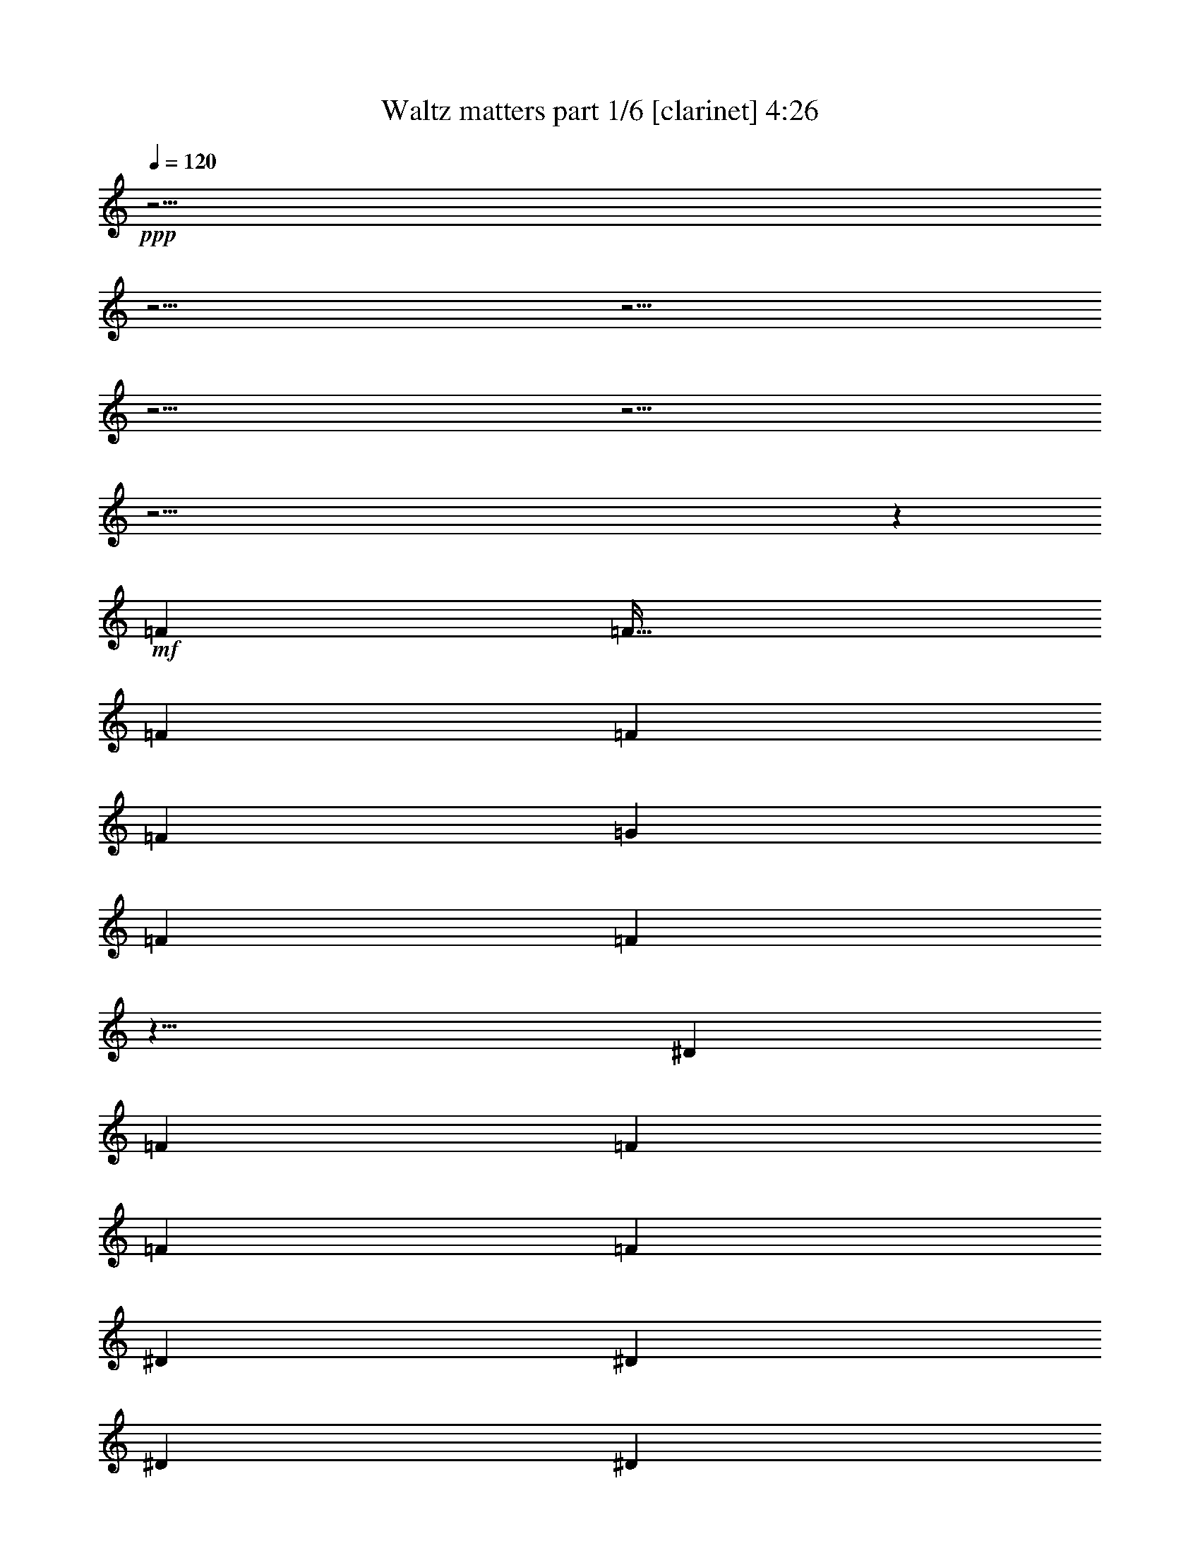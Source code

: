 % Produced with Bruzo's Transcoding Environment 

X:1 
T: Waltz matters part 1/6 [clarinet] 4:26 
Z: Transcribed with BruTE 
L: 1/4 
Q: 120 
K: C 
+ppp+ 
z61/4 
z61/4 
z61/4 
z61/4 
z61/4 
z61/4 
z6203/640 
+mf+ 
[=F443/640] 
[=F133/128] 
[=F221/640] 
[=F111/320] 
[=F221/640] 
[=G111/320] 
[=F221/640] 
[=F871/320] 
z17/8 
[^D111/320] 
[=F221/640] 
[=F443/640] 
[=F443/640] 
[=F111/320] 
[^D221/640] 
[^D443/640] 
[^D111/320] 
[^D221/640] 
[=F871/320] 
z569/320 
[=G111/320] 
[^G111/320] 
[^G443/640] 
[^G443/640] 
[^D221/640] 
[^D443/640] 
[^D111/320] 
[^D221/640] 
[=F887/640] 
[^D221/640] 
[^C917/640] 
z317/320 
[^G443/640] 
[=G443/640] 
[=G111/320] 
[=G221/640] 
[^G443/640] 
[=G111/320] 
[=F2437/640] 
[=F219/128] 
z2449/640 
[=F111/320] 
[=F221/640] 
[=F443/640] 
[=F111/320] 
[=F133/128] 
[=G443/640] 
[^G443/640] 
[^D221/640] 
[=F431/640] 
z1003/320 
[^D111/320] 
[=F221/640] 
[=F133/128] 
[=F221/640] 
[=F111/320] 
[=C221/640] 
[^D111/160] 
[^D221/640] 
[=F1797/640] 
z1 
[^A111/320] 
[=c221/640] 
[^A111/320] 
[^G221/640] 
[=G443/640] 
[=G443/640] 
[=F443/640] 
[=G443/640] 
[^G1311/320] 
z3/4 
[^G111/320] 
[=c221/640] 
[^A443/640] 
[^A111/320] 
[^A221/640] 
[=c443/640] 
[^A111/320] 
[^G883/320] 
z943/160 
[^G443/640] 
[^G443/640] 
[^G133/128] 
[^G111/320] 
[^G443/640] 
[^A443/640] 
[=c221/640] 
[^G111/320] 
[^G883/320] 
z223/160 
[=f111/320] 
[=c221/640] 
[=c111/320] 
[^c221/640] 
[^c111/320] 
[^A83/80] 
[^A443/640] 
[=c443/640] 
[=c443/320] 
[^c231/160] 
z53/40 
[^A111/320] 
[=c221/640] 
[^A111/320] 
[=c443/640] 
[^G443/640] 
[^G111/320] 
[^A443/640] 
[=c221/320] 
[^G887/320] 
z221/160 
[=c443/640] 
[^A443/640] 
[^A111/320] 
[^A133/128] 
[^A221/640] 
[^A111/320] 
[=c443/128] 
[=C89/128] 
z155/32 
[=G69/320] 
z83/640 
[=G111/320] 
[^G443/640] 
[=G221/640] 
[=F443/640] 
[=G111/320] 
[=G111/320] 
[=F893/320] 
z1537/640 
[=G221/640] 
[=G111/320] 
[^G443/640] 
[=G221/640] 
[=F443/640] 
[=G111/320] 
[=G221/640] 
[^G111/320] 
[=F997/320] 
[=G221/640] 
[=G913/640] 
z417/640 
[=G443/640] 
[=G443/320] 
[=G221/640] 
[=F2673/640] 
z3309/640 
[=F443/640] 
[=F133/128] 
[=F221/640] 
[=F111/320] 
[=F221/640] 
[=G111/320] 
[=F221/640] 
[=F439/160] 
z673/320 
[^D221/640] 
[=F111/320] 
[=F443/640] 
[=F443/640] 
[=F111/320] 
[^D221/640] 
[^D9/16] 
z83/640 
[^D111/320] 
[^D221/640] 
[=F439/160] 
z281/160 
[=G111/320] 
[^G221/640] 
[^G443/640] 
[^G111/160] 
[^D221/640] 
[^D443/640] 
[^D111/320] 
[^D221/640] 
[=F919/640] 
z87/32 
[^G221/640] 
[=G111/320] 
[^A443/640] 
[^A221/640] 
[^A111/320] 
[=c443/640] 
[^A111/320] 
[^G609/160] 
[^G,23/64] 
z663/128 
[=G111/320] 
[=G221/640] 
[^G443/640] 
[=G111/320] 
[=F443/640] 
[=G221/640] 
[=G111/320] 
[=F1811/640] 
z189/80 
[=G111/320] 
[=G221/640] 
[^G443/640] 
[=G111/320] 
[=F443/640] 
[=G221/640] 
[=G111/320] 
[^G221/640] 
[=F997/320] 
[=G111/320] 
[=G857/640] 
z59/80 
[=G443/640] 
[=G443/320] 
[=G111/320] 
[=F2697/640] 
z61/4 
z61/4 
z61/4 
z61/4 
z3279/320 
[^D111/320] 
[=F69/320] 
z83/640 
[=F111/320] 
[=F443/640] 
[=F221/640] 
[=F133/128] 
[=G443/640] 
[^G443/640] 
[=F111/320] 
[=F155/64] 
[=F23/64] 
z657/640 
[=F221/640] 
[=F111/320] 
[=F83/80] 
[=F111/320] 
[=F221/640] 
[=C111/320] 
[^D443/640] 
[^D111/320] 
[=F83/80] 
[^G443/640] 
[=G111/320] 
[=F1107/640] 
[^A111/320] 
[=c111/320] 
[^A443/640] 
[=G581/640] 
z83/640 
[=G111/320] 
[=F443/640] 
[=G443/640] 
[^G443/640] 
[^G171/80] 
z129/64 
[^A111/320] 
[=c111/320] 
[^A443/640] 
[^A221/640] 
[^A133/128] 
[^A221/640] 
[^A111/320] 
[=c443/128] 
[=c2679/640] 
z423/640 
[^G443/640] 
[^G443/640] 
[^G133/128] 
[^G221/640] 
[^G443/640] 
[^A443/640] 
[=c111/320] 
[^G221/640] 
[^G439/160] 
z903/640 
[=f221/640] 
[=f111/320] 
[^d221/640] 
[=f111/320] 
[=c221/640] 
[^G111/320] 
[^G443/640] 
[^G443/640] 
[=c9/16] 
z83/640 
[=c443/640] 
[^c339/160] 
z43/32 
[=c69/320] 
z83/640 
[=c111/320] 
[^A221/640] 
[=c443/640] 
[^A443/640] 
[^G111/320] 
[^A443/640] 
[=c443/640] 
[^G681/320] 
z1297/640 
[=c221/640] 
[^G111/320] 
[^A443/640] 
[^A221/640] 
[^A133/128] 
[^A221/640] 
[^A111/320] 
[=c171/80] 
z549/80 
[=G111/320] 
[=G221/640] 
[^G443/640] 
[=G111/320] 
[=F443/640] 
[=G221/640] 
[=G111/320] 
[=F887/320] 
z1549/640 
[=G221/640] 
[=G111/320] 
[^G443/640] 
[=G111/320] 
[=F443/640] 
[=G69/320] 
z83/640 
[=G111/320] 
[^G221/640] 
[=F439/160] 
z673/320 
[=G221/640] 
[=G111/320] 
[^G443/640] 
[=G111/320] 
[=F443/640] 
[=G221/640] 
[=G111/320] 
[=F89/32] 
z1543/640 
[=G221/640] 
[=G111/320] 
[^G443/640] 
[=G221/640] 
[=F443/640] 
[=G221/640] 
[=G111/320] 
[^G221/640] 
[=F1773/640] 
[=G443/640] 
[=G907/640] 
z211/320 
[=G443/640] 
[=G443/320] 
[=G111/320] 
[^G2437/640] 
[^G1329/640] 
[^G69/320] 
z83/640 
[^G23/16] 
z61/4 
z61/4 
z61/4 
z13/2 

X:2 
T: Waltz matters part 2/6 [lute] 4:26 
Z: Transcribed with BruTE 
L: 1/4 
Q: 120 
K: C 
+ppp+ 
+pp+ 
[=F,3/4=F3/4-] 
+pp+ 
[=F3/4-^G3/4] 
[=F443/640=c443/640] 
+pp+ 
[=F443/640-=f443/640] 
+pp+ 
[=F443/640-=c443/640] 
[=F443/640^G443/640] 
+pp+ 
[=F,443/640=F443/640-] 
+pp+ 
[=F443/640-^G443/640] 
[=F111/160=c111/160] 
+pp+ 
[=F443/640-=f443/640] 
+pp+ 
[=F443/640-=c443/640] 
[=F443/640^G443/640] 
+pp+ 
[=F,443/640=F443/640-] 
+pp+ 
[=F443/640-^G443/640] 
[=F443/640=c443/640] 
[=F443/640-=f443/640] 
[=F443/640-=c443/640] 
[=F443/640^G443/640] 
+pp+ 
[=F,443/640=F443/640-] 
+pp+ 
[=F443/640-^G443/640] 
[=F443/640=c443/640] 
+pp+ 
[=F111/160-=f111/160] 
+pp+ 
[=F443/640-=c443/640] 
[=F443/640=c'443/640] 
[=F443/640-=c443/640] 
[=C443/640=F443/640-] 
[^G,443/640=F443/640] 
+pp+ 
[=F221/640=c221/640] 
[=F111/320-] 
+pp+ 
[=C443/640=F443/640-] 
[^G,443/640=F443/640] 
+pp+ 
[=C443/640=F443/640-] 
+pp+ 
[^G,443/640=F443/640-] 
[=F443/640=c443/640] 
+pp+ 
[^c443/640] 
+pp+ 
[^A333/640-=c333/640] 
[^A111/640^c111/640] 
[^A443/640] 
+pp+ 
[^G443/320-=c443/320] 
[^G59/128^A59/128] 
+pp+ 
[^G/4] 
[^G17/80-] 
[=G59/128^G59/128-] 
[=F443/320^G443/320] 
+pp+ 
[=F443/640^A443/640-] 
+pp+ 
[^C443/640^A443/640-] 
[=F443/640^A443/640] 
[=G111/320^c111/320-] 
+pp+ 
[=F221/640^c221/640-] 
+pp+ 
[=F443/640^c443/640-] 
[^C111/160^c111/160] 
+pp+ 
[^A,443/640^A443/640-] 
+pp+ 
[^A443/640-^c443/640] 
[^A443/640=f443/640] 
+pp+ 
[^A443/640-=f443/640] 
+pp+ 
[^A443/640-=f443/640] 
[^A443/640=f443/640] 
[^c443/640-=f443/640] 
[^C111/320^c111/320] 
[^c221/640-] 
[^c111/320=f111/320] 
[^c221/640] 
+pp+ 
[^c111/320-^g111/320] 
+pp+ 
[^c221/640-=f221/640] 
[^c111/320=f111/320] 
[^c221/640-] 
[^c443/640=f443/640] 
+pp+ 
[^D111/160=g111/160] 
+pp+ 
[^D221/640-] 
[^D111/320-^d111/320] 
[^D221/640-=g221/640] 
[^D111/320^d111/320] 
+pp+ 
[^A221/640-=f221/640] 
[^A111/640-^a111/640] 
[^A111/640=f111/640] 
+pp+ 
[=c221/640=g221/640] 
[=c111/320] 
[=F221/640-=c221/640] 
[=F111/320=f111/320] 
+pp+ 
[=F,443/640=F443/640-] 
[=F443/640-=f443/640] 
[=F443/640=c'443/640] 
+mp+ 
[=F443/640-=f443/640] 
+pp+ 
[=F443/640-=c443/640] 
[=F443/640^G443/640] 
+pp+ 
[=F,443/640=F443/640-] 
+pp+ 
[=F111/160-^G111/160] 
[=F443/640=c443/640] 
+pp+ 
[=F443/640-=f443/640] 
+pp+ 
[=F443/640-=c443/640] 
[=F443/640^G443/640] 
+pp+ 
[=F,443/640=F443/640-] 
+pp+ 
[=F443/640-^G443/640] 
[=F443/640=c443/640] 
+pp+ 
[=F443/640-=f443/640] 
+pp+ 
[=F443/640-=c443/640] 
[=F443/640^G443/640] 
+pp+ 
[=F,443/640=F443/640-] 
+pp+ 
[=F443/640-^G443/640] 
[=F111/160=c111/160] 
+pp+ 
[=F443/640-=f443/640] 
+pp+ 
[=F443/640-=c443/640] 
[=F443/640^G443/640] 
+pp+ 
[=F,83/80=F83/80] 
+pp+ 
[=F111/320-] 
[=F221/640-=c221/640] 
[=F111/320=f111/320] 
+pp+ 
[^G11/8-=c'11/8] 
+ppp+ 
[^G449/640] 
+pp+ 
[^D443/640-] 
+pp+ 
[^D443/640-^A443/640] 
[^D443/640=g443/640] 
+pp+ 
[^C111/160^c111/160-] 
+pp+ 
[^G443/640^c443/640-] 
[^c443/640=f443/640] 
+pp+ 
[=F,83/80=F83/80] 
+pp+ 
[=F111/320-] 
[=F221/640-=c221/640] 
[=F111/320=f111/320] 
+pp+ 
[^G3/2-=c'3/2] 
+ppp+ 
[^G369/640] 
+pp+ 
[^D443/640-] 
+pp+ 
[^D443/640-^A443/640] 
[^D443/640=g443/640] 
+pp+ 
[^C443/640^c443/640-] 
+pp+ 
[^G111/160^c111/160-] 
[^c443/640=f443/640] 
+pp+ 
[=F,83/80=F83/80] 
+pp+ 
[=F111/320-] 
[=F221/640-=c221/640] 
[=F111/320=f111/320] 
+pp+ 
[^G11/8-=c'11/8] 
+ppp+ 
[^G449/640] 
+pp+ 
[^D443/640-] 
+pp+ 
[^D443/640-^A443/640] 
[^D443/640=g443/640] 
[^C443/640^c443/640-] 
[^G443/640^c443/640-] 
[^c111/160=f111/160] 
+pp+ 
[^G,443/640^G443/640] 
+pp+ 
[^G443/640-] 
[^G443/640^d443/640] 
+pp+ 
[=C443/640=c443/640-] 
+pp+ 
[=G443/640=c443/640-] 
[=c443/640=e443/640] 
+pp+ 
[=F,443/640=F443/640-] 
+pp+ 
[=F443/640-^G443/640] 
[=F443/640=c443/640] 
+pp+ 
[=F443/640-=f443/640] 
+pp+ 
[=F443/640-=c443/640] 
[=F443/640^G443/640] 
[=F,111/160=F111/160-] 
[=F443/640-^G443/640] 
[=F443/640=c443/640] 
+pp+ 
[=F443/640-=f443/640] 
+pp+ 
[=F443/640-=c443/640] 
[=F443/640^G443/640] 
+pp+ 
[=F,3/8=F3/8-] 
+ppp+ 
[=F203/640-] 
+pp+ 
[=F443/640-^G443/640] 
[=F443/640=c443/640] 
[=F443/640-^g443/640] 
[=F111/320-^G111/320] 
[=F221/640-=f221/640] 
[=F111/320-=c111/320] 
[=F221/640^G221/640] 
+pp+ 
[=F443/640-=g443/640] 
[^D111/320=F111/320-] 
+pp+ 
[=F111/320-^g111/320] 
[=F221/640-^d221/640] 
[=F111/320=c111/320] 
+pp+ 
[^c443/640-=f443/640] 
+pp+ 
[^c221/640-^d221/640] 
[^G111/320^c111/320-] 
[^G,221/640^c221/640-] 
[=G,111/320^c111/320] 
+pp+ 
[=F,443/640=F443/640-] 
+pp+ 
[=F443/640-^G443/640] 
[=F443/640=c443/640] 
+pp+ 
[=F443/640-^g443/640] 
+pp+ 
[=F111/320-^G111/320] 
[=F221/640-=f221/640] 
[=F111/320-=c111/320] 
[=F221/640^G221/640] 
+pp+ 
[^D443/640=g443/640] 
+pp+ 
[^D111/320-] 
[^D221/640-^d221/640] 
[^D111/320-^A111/320] 
[^D111/320^G111/320] 
+pp+ 
[^c443/640-^d443/640] 
+pp+ 
[^G221/640^c221/640-] 
[^c111/320^d111/320] 
[^G,221/640=F221/640-] 
[=G,111/320=F111/320] 
[=F,443/640=F443/640-] 
[=F443/640-^G443/640] 
[=F443/640=c443/640] 
+pp+ 
[=F443/640-^g443/640] 
+pp+ 
[=F111/320-^G111/320] 
[=F221/640-=f221/640] 
[=F111/320-=c111/320] 
[=F221/640^G221/640] 
+pp+ 
[^D443/640=g443/640] 
+pp+ 
[^D111/320-] 
[^D221/640-^g221/640] 
[^D111/320-^d111/320] 
[^D221/640^G221/640] 
+pp+ 
[^c111/160-^g111/160] 
+pp+ 
[^c3/8^d3/8-] 
[^c203/640-^d203/640] 
[^G443/640^c443/640] 
+pp+ 
[^G,443/640^G443/640] 
+pp+ 
[^G443/640-] 
[^G443/640^g443/640] 
+pp+ 
[=c443/640-=g443/640] 
+pp+ 
[=C111/320=c111/320-] 
[=c221/640=g221/640] 
[=c443/640] 
+pp+ 
[=F443/640-=f443/640] 
+pp+ 
[=F443/640-^G443/640] 
[=F443/640=c443/640] 
+pp+ 
[=F443/640-=f443/640] 
+pp+ 
[=F111/160-=c111/160] 
[=F443/640^G443/640] 
[=F,443/640=F443/640-] 
[=F443/640-^G443/640] 
[=F443/640=c443/640] 
+pp+ 
[=F443/640-=f443/640] 
+pp+ 
[=F443/640-=c443/640] 
[^G,111/320=F111/320-] 
[=G,221/640=F221/640] 
+pp+ 
[=F,159/640=F159/640-] 
+ppp+ 
[=F71/160-] 
+pp+ 
[=F443/640-^G443/640] 
[=F443/640=c443/640] 
+pp+ 
[=F443/640-^g443/640] 
[=F111/320-^G111/320] 
+pp+ 
[=F221/640-=f221/640] 
[=F111/320-=c111/320] 
[=F111/320^G111/320] 
+pp+ 
[^D443/640=g443/640] 
+pp+ 
[^D221/640-] 
[^D111/320-^g111/320] 
[^D221/640^d221/640] 
[=c111/320^c111/320] 
+pp+ 
[^c443/640-=f443/640] 
+pp+ 
[^c11/32-^d11/32] 
[^G111/320^c111/320-] 
[^G,111/320^c111/320-] 
[=G,221/640^c221/640] 
+pp+ 
[=F,443/640=F443/640-] 
+pp+ 
[=F443/640-^G443/640] 
[=F443/640=c443/640] 
+pp+ 
[=F443/640-^g443/640] 
[=F111/320-^G111/320] 
+pp+ 
[=F221/640-=f221/640] 
[=F111/320-=c111/320] 
[=F111/320^G111/320] 
+pp+ 
[^D443/640=g443/640] 
[^D221/640-] 
+pp+ 
[^D111/320-^d111/320] 
[^D221/640-^A221/640] 
[^D111/320^G111/320] 
+pp+ 
[^c443/640-^d443/640] 
[^G221/640^c221/640-] 
+pp+ 
[^c111/320-^d111/320] 
[^G,221/640^c221/640] 
[=G,111/320=F111/320] 
+pp+ 
[=F,443/640=F443/640-] 
+pp+ 
[=F443/640-^G443/640] 
[=F443/640=c443/640] 
[=F443/640-^g443/640] 
[=F111/320-^G111/320] 
[=F221/640-=f221/640] 
[=F111/320-=c111/320] 
[=F221/640^G221/640] 
+pp+ 
[^D111/160=g111/160] 
[^D221/640-] 
+pp+ 
[^D111/320-^g111/320] 
[^D221/640-^d221/640] 
[^D111/320^G111/320] 
+pp+ 
[^c443/640^g443/640] 
+pp+ 
[^c443/640^d443/640] 
[=F443/640^G443/640] 
+pp+ 
[^G,443/640^G443/640] 
+pp+ 
[^G443/640-] 
[^G443/640^g443/640] 
+pp+ 
[^G443/640-=g443/640] 
+pp+ 
[=C111/320^G111/320-] 
[^G221/640-=g221/640] 
[^G443/640=c443/640] 
+pp+ 
[=F3/8=f3/8-] 
[=F203/640-=f203/640] 
+pp+ 
[=F111/160-^G111/160] 
[=F443/640=c443/640] 
+pp+ 
[=F443/640-=f443/640] 
+pp+ 
[=F443/640-=c443/640] 
[=F443/640^G443/640] 
+pp+ 
[=F,443/640=F443/640-] 
+pp+ 
[=F443/640-^G443/640] 
[=F443/640=c443/640] 
+pp+ 
[=F443/640-=f443/640] 
+pp+ 
[=F443/640-=c443/640] 
[^G,111/320=F111/320-] 
[=G,221/640=F221/640] 
+pp+ 
[=F,/4=F/4-] 
+ppp+ 
[=F283/640-] 
+pp+ 
[=F443/640-^G443/640] 
[=F111/160=c111/160] 
+pp+ 
[=F443/640-^g443/640] 
[=F221/640-^G221/640] 
+pp+ 
[=F111/320-=f111/320] 
[=F221/640-=c221/640] 
[=F111/320^G111/320] 
[^D443/640=g443/640] 
[^D221/640=F221/640-] 
[=F111/320-^g111/320] 
[=F221/640-^d221/640] 
[=F111/320=c111/320] 
+pp+ 
[^c443/640-=f443/640] 
+pp+ 
[^c111/320-^d111/320] 
[^G221/640^c221/640] 
[^G,111/320=F111/320-] 
[=G,221/640=F221/640] 
+pp+ 
[=F,443/640=F443/640-] 
+pp+ 
[=F443/640-^G443/640] 
[=F443/640=c443/640] 
+pp+ 
[=F111/160-^g111/160] 
+pp+ 
[=F221/640-^G221/640] 
[=F111/320-=f111/320] 
[=F221/640-=c221/640] 
[=F111/320^G111/320] 
+pp+ 
[^D443/640=g443/640] 
+pp+ 
[^D221/640-] 
[^D111/320^d111/320] 
[^G221/640^A221/640] 
[^G111/320] 
+pp+ 
[^c443/640-^d443/640] 
+pp+ 
[^G111/320^c111/320-] 
[^c221/640-^d221/640] 
[^G,111/320^c111/320-] 
[=G,221/640^c221/640] 
+pp+ 
[=F,443/640=F443/640-] 
+pp+ 
[=F443/640-^G443/640] 
[=F443/640=c443/640] 
+pp+ 
[=F443/640-^g443/640] 
[=F111/320-^G111/320] 
+pp+ 
[=F111/320-=f111/320] 
[=F221/640-=c221/640] 
[=F111/320^G111/320] 
[^D443/640=g443/640] 
[^D221/640-] 
[^D111/320-^g111/320] 
[^D221/640-^d221/640] 
[^D111/320^G111/320] 
[^c443/640-^g443/640] 
[^c443/640^d443/640] 
[=F443/640^G443/640] 
+pp+ 
[^G,443/640^G443/640] 
+pp+ 
[^G443/640-] 
[^G443/640^g443/640] 
+pp+ 
[=c443/640-=g443/640] 
+pp+ 
[=C111/320=c111/320-] 
[=c221/640=g221/640] 
[=c111/160] 
+pp+ 
[=F443/640-=f443/640] 
+pp+ 
[=F443/640-^G443/640] 
[=F443/640=c443/640] 
+pp+ 
[=F443/640-=f443/640] 
+pp+ 
[=F443/640-=c443/640] 
[=F443/640^G443/640] 
[=F3/2^c3/2-] 
+ppp+ 
[^c369/640] 
+pp+ 
[=D11/8^A11/8-] 
+ppp+ 
[^A449/640] 
+pp+ 
[^D133/128-=G133/128] 
+pp+ 
[^D111/320-=G111/320] 
[^D221/640-=G221/640] 
[^D111/320=G111/320] 
+pp+ 
[^D221/640-^G221/640] 
+pp+ 
[^D443/640-=G443/640] 
[^D443/640-=F443/640] 
[^D111/320=G111/320] 
+pp+ 
[=F11/8^c11/8-] 
+ppp+ 
[^c449/640] 
+pp+ 
[=D11/8^A11/8-] 
+ppp+ 
[^A449/640] 
+pp+ 
[^D133/128-=G133/128] 
+pp+ 
[^D111/320-=G111/320] 
[^D221/640-=G221/640] 
[^D111/320=G111/320] 
+pp+ 
[^D221/640-^G221/640] 
+pp+ 
[^D/4=G/4-] 
[^D283/640-=G283/640] 
[^D443/640-=F443/640] 
[^D111/320=G111/320] 
+pp+ 
[=F11/8^c11/8-] 
+ppp+ 
[^c449/640] 
+pp+ 
[=D11/8^A11/8-] 
+ppp+ 
[^A449/640] 
+pp+ 
[^D443/320-=G443/320] 
[^D111/160=G111/160] 
[^D443/640-=G443/640] 
[^D443/320=G443/320] 
+pp+ 
[=F443/640-=f443/640] 
+pp+ 
[=F443/640-^G443/640] 
[=F443/640=c443/640] 
+pp+ 
[=F443/640-=f443/640] 
+pp+ 
[=F443/640-=c443/640] 
[=F443/640^G443/640] 
+pp+ 
[=F,443/640=F443/640-] 
+pp+ 
[=F443/640-^G443/640] 
[=F443/640=c443/640] 
+pp+ 
[=F111/160-=f111/160] 
+pp+ 
[=F443/640=c443/640] 
[^G443/640] 
+mp+ 
[=F,443/640=F443/640-] 
+pp+ 
[=F443/640-^G443/640] 
[=F443/640=c443/640] 
+pp+ 
[=F443/640-^g443/640] 
[=F111/320-^G111/320] 
+pp+ 
[=F221/640-=f221/640] 
[=F111/320-=c111/320] 
[=F221/640^G221/640] 
+pp+ 
[^D443/640=g443/640] 
+pp+ 
[^D111/320=F111/320-] 
[=F221/640-^g221/640] 
[=F111/320-^d111/320] 
[=F221/640=c221/640] 
+pp+ 
[^c443/640-=f443/640] 
+pp+ 
[^c111/320-^d111/320] 
[^G111/320^c111/320-] 
[^G,221/640^c221/640-] 
[=G,111/320^c111/320] 
+pp+ 
[=F,443/640=F443/640-] 
+pp+ 
[=F443/640-^G443/640] 
[=F443/640=c443/640] 
+pp+ 
[=F443/640-^g443/640] 
[=F221/640-^G221/640] 
+pp+ 
[=F111/320-=f111/320] 
[=F111/320-=c111/320] 
[=F221/640^G221/640] 
[^D443/640=g443/640] 
[^D111/320-] 
[^D221/640-^d221/640] 
[^D111/320-^A111/320] 
[^D221/640^G221/640] 
[^c443/640-^d443/640] 
[^G111/320^c111/320-] 
[^c221/640^d221/640] 
[^G,111/320=F111/320-] 
[=G,111/320=F111/320] 
+pp+ 
[=F,443/640=F443/640-] 
+pp+ 
[=F443/640-^G443/640] 
[=F443/640=c443/640] 
+pp+ 
[=F443/640-^g443/640] 
+pp+ 
[=F221/640-^G221/640] 
[=F111/320-=f111/320] 
[=F221/640-=c221/640] 
[=F111/320^G111/320] 
+pp+ 
[^D443/640=g443/640] 
+pp+ 
[^D111/320-] 
[^D221/640-^g221/640] 
[^D111/320-^d111/320] 
[^D221/640^G221/640] 
+pp+ 
[^c443/640-^g443/640] 
+pp+ 
[^c443/640-^d443/640] 
[^G443/640^c443/640] 
+pp+ 
[^G,111/160^G111/160] 
+pp+ 
[^G443/640-] 
[^G443/640^g443/640] 
[=c443/640=g443/640] 
[=C221/640^G221/640-] 
[^G111/320-=g111/320] 
[^G443/640=c443/640] 
+pp+ 
[=F443/640=f443/640] 
+pp+ 
[=F443/640-^G443/640] 
[=F443/640=c443/640] 
+pp+ 
[=F443/640-=f443/640] 
+pp+ 
[=F443/640-=c443/640] 
[=F443/640^G443/640] 
[=F11/8^c11/8-] 
+ppp+ 
[^c45/64] 
+pp+ 
[=D11/8^A11/8-] 
+ppp+ 
[^A449/640] 
+pp+ 
[^D83/80-=G83/80] 
+pp+ 
[^D111/320-=G111/320] 
[^D111/320-=G111/320] 
[^D221/640=G221/640] 
+pp+ 
[^D111/320-^G111/320] 
+pp+ 
[^D443/640-=G443/640] 
[^D443/640-=F443/640] 
[^D221/640=G221/640] 
+pp+ 
[=F133/64^c133/64] 
+pp+ 
[=D11/8^A11/8-] 
+ppp+ 
[^A449/640] 
+pp+ 
[^D83/80-=G83/80] 
[^D111/320-=G111/320] 
[^D221/640-=G221/640] 
[^D111/320=G111/320] 
[^D111/320-^G111/320] 
[^D443/640-=G443/640] 
[^D443/640-=F443/640] 
[^D221/640=G221/640] 
+pp+ 
[=F11/8^c11/8-] 
+ppp+ 
[^c449/640] 
+pp+ 
[=D11/8^A11/8-] 
+ppp+ 
[^A45/64] 
+pp+ 
[^D443/320-=G443/320] 
+pp+ 
[^D443/640=G443/640] 
+pp+ 
[^D443/640-=G443/640] 
+pp+ 
[^D443/320=G443/320] 
[=F2=c2-] 
[=F17/8=c17/8-] 
[=F419/640-=c419/640] 
+ppp+ 
[=F929/640] 
[=F1329/640] 
+pp+ 
[=F443/640^G443/640] 
+pp+ 
[=F443/320] 
+pp+ 
[=F443/640^A443/640] 
+pp+ 
[=F887/640] 
+pp+ 
[=F443/640=c443/640] 
+pp+ 
[=F443/320] 
[=F443/640^c443/640] 
[=F443/320] 
+pp+ 
[^A443/640-=f443/640] 
+pp+ 
[^A443/640-^c443/640] 
[^C443/640^A443/640] 
+pp+ 
[^A443/640-^c443/640] 
+pp+ 
[=F443/640^A443/640-] 
[^C443/640^A443/640] 
+ppp+ 
[^A111/160-] 
+pp+ 
[^C443/640^A443/640-] 
[=F443/640^A443/640] 
+pp+ 
[^A443/640-^c443/640] 
+pp+ 
[=F443/640^A443/640] 
[^C443/640^A443/640] 
+pp+ 
[^c443/640=f443/640] 
+pp+ 
[^c443/640-] 
[^G3/4-^c3/4] 
[^G203/320^c203/320-] 
[=F443/640^c443/640-] 
[^C443/640^c443/640] 
[^D443/640-=g443/640] 
[^D111/160-^d111/160] 
[^D3/4^A3/4-] 
[^D203/320-^A203/320] 
[^D443/640=F443/640] 
[^D443/640] 
+pp+ 
[=F221/640-=c'221/640] 
+pp+ 
[=F111/320-=f111/320] 
[=F443/640-=c443/640] 
[=F443/640^G443/640] 
+pp+ 
[=F111/320-=f111/320] 
[=F221/640-=c'221/640] 
+pp+ 
[=F443/640-=c443/640] 
[=F443/640^G443/640] 
+pp+ 
[=F,443/640=F443/640-] 
+pp+ 
[=F443/640-^G443/640] 
[=F111/160=c111/160] 
+pp+ 
[=F11/8-=f11/8] 
+ppp+ 
[=F449/640] 
+pp+ 
[=F443/640^G443/640] 
+pp+ 
[=F443/320] 
+pp+ 
[=F443/640^A443/640] 
+pp+ 
[=F443/320] 
[=F443/640=c443/640] 
[=F443/320] 
[=F111/160^c111/160] 
[=F443/320] 
+pp+ 
[^A443/640-=f443/640] 
+pp+ 
[^A443/640-^c443/640] 
[^C443/640^A443/640] 
[^A443/640-^c443/640] 
[=F443/640^A443/640-] 
[^C443/640^A443/640] 
+ppp+ 
[^A443/640-] 
+pp+ 
[^C443/640^A443/640-] 
[=F443/640^A443/640] 
+pp+ 
[^A443/640-^c443/640] 
+pp+ 
[=F111/160^A111/160] 
[^C443/640^A443/640] 
+pp+ 
[^c443/640=f443/640] 
+pp+ 
[^c443/640-] 
[^G5/8-^c5/8] 
[^G243/320^c243/320-] 
[=F443/640^c443/640-] 
[^C443/640^c443/640] 
+pp+ 
[^D443/640=F443/640] 
+pp+ 
[^D443/640-] 
[^A,3/4-^D3/4] 
[^A,203/320^D203/320-] 
[^D443/640=F443/640] 
[^D111/160] 
+pp+ 
[=F221/640-=f221/640] 
+pp+ 
[=F111/320-=c'111/320] 
[=F443/640-=c443/640] 
[=F443/640^G443/640] 
+pp+ 
[=F11/32-=c'11/32] 
[=F111/320-=f111/320] 
+pp+ 
[=F443/640-=c443/640] 
[=F443/640^G443/640] 
+pp+ 
[=F,443/640=F443/640-] 
+pp+ 
[=F443/640-^G443/640] 
[=F443/640=c443/640] 
+pp+ 
[=F443/640-=f443/640] 
+pp+ 
[=F443/640-=c443/640] 
[^G,111/320=F111/320-] 
[=G,111/320=F111/320] 
[=F,/4=F/4-] 
+ppp+ 
[=F283/640-] 
+pp+ 
[=F443/640-^G443/640] 
[=F443/640=c443/640] 
+pp+ 
[=F443/640-^g443/640] 
[=F221/640-^G221/640] 
+pp+ 
[=F111/320-=f111/320] 
[=F221/640-=c221/640] 
[=F111/320^G111/320] 
+pp+ 
[^D443/640=g443/640] 
+pp+ 
[^D111/320-] 
[^D221/640-^g221/640] 
[^D111/320-^d111/320] 
[^D221/640=c221/640] 
+pp+ 
[^c443/640-=f443/640] 
[^c111/320-^d111/320] 
+pp+ 
[^G221/640^c221/640] 
[^G,111/320=F111/320-] 
[=G,221/640=F221/640] 
+pp+ 
[=F,111/160=F111/160-] 
+pp+ 
[=F443/640-^G443/640] 
[=F443/640=c443/640] 
+pp+ 
[=F443/640-^g443/640] 
+pp+ 
[=F221/640-^G221/640] 
[=F111/320-=f111/320] 
[=F221/640-=c221/640] 
[=F111/320^G111/320] 
+pp+ 
[^D443/640=g443/640] 
[^D111/320-] 
+pp+ 
[^D221/640-^d221/640] 
[^D111/320-^A111/320] 
[^D221/640^G221/640] 
+pp+ 
[^c443/640-^d443/640] 
+pp+ 
[^G111/320^c111/320-] 
[^c221/640-^d221/640] 
[^G,111/320^c111/320-] 
[=G,221/640^c221/640] 
+pp+ 
[=F,443/640=F443/640-] 
+pp+ 
[=F111/160-^G111/160] 
[=F443/640=c443/640] 
+pp+ 
[=F443/640-^g443/640] 
+pp+ 
[=F221/640-^G221/640] 
[=F111/320-=f111/320] 
[=F221/640-=c221/640] 
[=F111/320^G111/320] 
+pp+ 
[^D443/640=g443/640] 
[^D221/640-] 
+pp+ 
[^D111/320-^g111/320] 
[^D111/320-^d111/320] 
[^D221/640^G221/640] 
+pp+ 
[^c443/640-^g443/640] 
+pp+ 
[^c443/640-^d443/640] 
[^G443/640^c443/640] 
+pp+ 
[^G,443/640^G443/640] 
+pp+ 
[^G443/640-] 
[^G111/160^g111/160] 
+pp+ 
[=c443/640-=g443/640] 
+pp+ 
[=C221/640=c221/640-] 
[=c111/320=g111/320] 
[=c443/640] 
+pp+ 
[^A443/640=f443/640] 
+pp+ 
[=F443/640-^G443/640] 
[=F443/640=c443/640] 
[=F443/640-=f443/640] 
[=F443/640-=c443/640] 
[=F443/640^G443/640] 
+pp+ 
[=F,443/640=F443/640-] 
+pp+ 
[=F443/640-^G443/640] 
[=F443/640=c443/640] 
[=F111/160-=f111/160] 
[=F443/640-=c443/640] 
[^G,221/640=F221/640-] 
[=G,111/320=F111/320] 
+pp+ 
[=F,161/640=F161/640-] 
+ppp+ 
[=F141/320-] 
+pp+ 
[=F443/640-^G443/640] 
[=F443/640=c443/640] 
+pp+ 
[=F443/640-^g443/640] 
+pp+ 
[=F111/320-^G111/320] 
[=F221/640-=f221/640] 
[=F111/320-=c111/320] 
[=F221/640^G221/640] 
+pp+ 
[^D443/640=g443/640] 
+pp+ 
[^D111/320=F111/320-] 
[=F221/640-^g221/640] 
[=F111/320-^d111/320] 
[=F221/640=c221/640] 
+pp+ 
[^c443/640-=f443/640] 
+pp+ 
[^c111/320-^d111/320] 
[^G111/320^c111/320-] 
[^G,221/640^c221/640-] 
[=G,111/320^c111/320] 
+pp+ 
[=F,443/640=F443/640-] 
+pp+ 
[=F443/640-^G443/640] 
[=F443/640=c443/640] 
+pp+ 
[=F443/640-^g443/640] 
[=F221/640-^G221/640] 
+pp+ 
[=F111/320-=f111/320] 
[=F111/320-=c111/320] 
[=F221/640^G221/640] 
[^D443/640=g443/640] 
[^D111/320-] 
[^D221/640-^d221/640] 
[^D111/320-^A111/320] 
[^D221/640^G221/640] 
[^D443/640-^d443/640] 
[^D111/320-^G111/320] 
[^D221/640-^d221/640] 
[^G,111/320^D111/320-] 
[=G,111/320^D111/320] 
+pp+ 
[=F,443/640=F443/640-] 
+pp+ 
[=F443/640-^G443/640] 
[=F443/640=c443/640] 
+pp+ 
[=F443/640-^g443/640] 
+pp+ 
[=F221/640-^G221/640] 
[=F111/320-=f111/320] 
[=F221/640-=c221/640] 
[=F111/320^G111/320] 
+pp+ 
[^D443/640=g443/640] 
[^D111/320-] 
+pp+ 
[^D221/640-^g221/640] 
[^D111/320-^d111/320] 
[^D221/640^G221/640] 
+pp+ 
[^c443/640-^g443/640] 
+pp+ 
[^c443/640-^d443/640] 
[^G443/640^c443/640] 
+pp+ 
[^G,111/160^G111/160] 
+pp+ 
[^G443/640] 
[^G443/640^g443/640] 
+pp+ 
[=c443/640-=g443/640] 
+pp+ 
[=C221/640=c221/640-] 
[=c111/320=g111/320] 
[=c443/640] 
+pp+ 
[=F443/640-=f443/640] 
+pp+ 
[=F443/640-^G443/640] 
[=F443/640=c443/640] 
+pp+ 
[=F443/640-=f443/640] 
+pp+ 
[=F443/640-=c443/640] 
[=F443/640^G443/640] 
+pp+ 
[^c881/640-=f881/640] 
+ppp+ 
[^c449/640] 
+pp+ 
[^A881/640-=d881/640] 
+ppp+ 
[^A7/10] 
+pp+ 
[^D83/80-=G83/80] 
+pp+ 
[^D111/320-=G111/320] 
[^D111/320-=G111/320] 
[^D221/640=G221/640] 
+pp+ 
[^D111/320-^G111/320] 
+pp+ 
[^D443/640-=G443/640] 
[^D443/640-=F443/640] 
[^D221/640=G221/640] 
+pp+ 
[=F881/640^c881/640-] 
+ppp+ 
[^c449/640] 
+pp+ 
[=D11/8^A11/8-] 
+ppp+ 
[^A449/640] 
+pp+ 
[^D83/80-=G83/80] 
+pp+ 
[^D111/320-=G111/320] 
[^D221/640-=G221/640] 
[^D111/320=G111/320] 
+pp+ 
[^D111/320-^G111/320] 
+pp+ 
[^D443/640-=G443/640] 
[^D221/320-=F221/320] 
[^D69/320-=G69/320] 
+ppp+ 
[^D83/640] 
+pp+ 
[=F441/320^c441/320-] 
+ppp+ 
[^c7/10] 
+pp+ 
[=D881/640^A881/640-] 
+ppp+ 
[^A7/10] 
+pp+ 
[^D83/80-=G83/80] 
+pp+ 
[^D111/320-=G111/320] 
[^D221/640-=G221/640] 
[^D111/320=G111/320] 
[^D111/320-^G111/320] 
+pp+ 
[^D3/8=G3/8-] 
[^D203/640-=G203/640] 
+pp+ 
[^D443/640-=F443/640] 
[^D221/640=G221/640] 
+pp+ 
[=F441/320^c441/320-] 
+ppp+ 
[^c447/640] 
+pp+ 
[=D441/320^A441/320-] 
+ppp+ 
[^A7/10] 
+pp+ 
[^D581/640-=G581/640] 
+ppp+ 
[^D83/640-] 
+pp+ 
[^D111/320-=G111/320] 
[^D221/640-=G221/640] 
[^D111/320=G111/320] 
[^D221/640-^G221/640] 
+pp+ 
[^D111/160-=G111/160] 
+pp+ 
[^D221/320-=F221/320] 
[^D221/640=G221/640] 
+pp+ 
[=F883/640^c883/640-] 
+ppp+ 
[^c223/320] 
+pp+ 
[=D883/640^A883/640-] 
+ppp+ 
[^A447/640] 
+pp+ 
[^D443/320-=G443/320] 
[^D443/640=G443/640] 
+pp+ 
[^D443/640-=G443/640] 
+pp+ 
[^D443/320=G443/320] 
+pp+ 
[=F443/640-] 
[^G,443/640=F443/640-] 
[=C443/640=F443/640] 
+mp+ 
[=F443/640-] 
+pp+ 
[=C111/160=F111/160-] 
[^G,443/640=F443/640] 
[=F,443/640=F443/640-] 
[=F443/640-^G443/640] 
[=F443/640=c443/640] 
+mp+ 
[=F443/640-=f443/640] 
+pp+ 
[=F443/640-=c443/640] 
[=F443/640^G443/640] 
[=F443/320-] 
+pp+ 
[=C111/320=F111/320] 
[=F221/640] 
[=F443/320] 
[=F111/160] 
+pp+ 
[^D443/320-=g443/320] 
+pp+ 
[^D443/640=g443/640] 
+pp+ 
[^c443/320=f443/320] 
+pp+ 
[^G443/640] 
+pp+ 
[=F443/320-=f443/320] 
+pp+ 
[=F111/320-=c111/320] 
[=F221/640=f221/640] 
+pp+ 
[=F443/320-=f443/320] 
+pp+ 
[=F443/640=f443/640] 
+pp+ 
[^D887/640-=g887/640] 
+pp+ 
[^D443/640=g443/640] 
[^c177/128=f177/128] 
[^G221/640] 
[=G111/320] 
[=c3/4=f3/4-] 
[=c203/320=f203/320] 
[=c111/320-] 
[=c221/640=f221/640] 
+pp+ 
[=c443/320-=f443/320] 
+pp+ 
[=c11/16-=f11/16] 
+pp+ 
[=c83/640=g83/640-] 
[=F807/640-=g807/640] 
+pp+ 
[=F443/640=g443/640] 
+pp+ 
[^c443/320-=f443/320] 
+pp+ 
[^G443/640^c443/640] 
[=F1329/640=f1329/640] 
[=G1329/640=c1329/640] 
[=F,443/640=F443/640-] 
[=F111/160^G111/160] 
[=F443/640=c443/640] 
[=F443/640-=f443/640] 
[=F443/640-=c443/640] 
[=F443/640^G443/640] 
+pp+ 
[=F,443/640=F443/640-] 
+pp+ 
[=F443/640-^G443/640] 
[=F443/640=c443/640] 
[=c443/640=f443/640] 
[=c443/640-] 
[^G5/8-=c5/8] 
[^G91/640] 
z29/2 

X:3 
T: Waltz matters part 3/6 [harp] 4:26 
Z: Transcribed with BruTE 
L: 1/4 
Q: 120 
K: C 
+ppp+ 
+ppp+ 
[=F3/8] 
[^G3/8] 
[=c3/4] 
[=f443/640] 
[=C443/640] 
[=F443/640] 
[^G443/640] 
[=c443/640] 
[=F111/320] 
[^G221/640] 
[=c111/160] 
[=c443/640] 
[=c443/640=f443/640^g443/640] 
[^G221/640] 
[=c111/320] 
[=F221/640] 
[^G111/320] 
[=c443/640] 
[=f443/640] 
[=F443/640] 
[^G443/640] 
[^G443/640=c443/640=f443/640] 
[=c443/640] 
[=F111/320] 
[^G221/640] 
[=c443/640] 
+ppp+ 
[^G111/160=c111/160=f111/160] 
+ppp+ 
[=C11/64] 
[=F111/640] 
[^G111/640] 
+ppp+ 
[=c111/640] 
+ppp+ 
[=f11/64] 
[^g111/640] 
[=c'111/640] 
[=f111/640] 
[=F221/640] 
[^G111/320] 
[=c443/640] 
[=f443/640] 
[=C443/640] 
[=F443/640] 
[^G443/640] 
[=c443/640] 
[=F111/320] 
[^G221/640] 
[=c117/160] 
z209/320 
[^A111/160^c111/160=f111/160] 
[^A221/640] 
[^c111/320] 
[^D221/640] 
[^G111/320] 
[=c443/640] 
[^d443/640] 
[^D443/640] 
[=G443/640] 
[=G443/640^G443/640=c443/640^d443/640] 
[^c443/640] 
[=F111/320] 
[^A221/640] 
[^c443/640] 
+ppp+ 
[=G443/640^c443/640=f443/640] 
+ppp+ 
[^C111/640] 
[=F111/640] 
[=G111/640] 
+ppp+ 
[^c11/64] 
+ppp+ 
[=f111/640] 
[=g111/640] 
[^c111/640] 
[=f111/640] 
[=F221/640] 
[^A111/320] 
[^c443/640] 
[=f443/640] 
[^C443/640] 
[=F443/640] 
[^A443/640] 
[^c443/640] 
[=F111/320] 
[^G221/640] 
[^c443/640] 
[^c443/640] 
[^G443/640^c443/640=f443/640] 
[^G111/320] 
[^c221/640] 
[=G111/320] 
[^A111/320] 
[^d443/640] 
[=g443/640] 
[=F443/640] 
[=G443/640] 
[^G443/640=c443/640=f443/640] 
[=c443/640] 
[=F111/320] 
[^G221/640] 
[=c443/640] 
+ppp+ 
[^G443/640=c443/640=f443/640] 
+ppp+ 
[=C111/640] 
[=F111/640] 
[^G111/640] 
+ppp+ 
[=c11/64] 
+ppp+ 
[=f111/640] 
[^g111/640] 
[=c'111/640] 
[=f11/64] 
[=F111/320] 
[^G221/640] 
[=c111/160] 
[=f443/640] 
[=C443/640] 
[=F443/640] 
[^G443/640] 
[=c443/640] 
[=F221/640] 
[^G111/320] 
[=c443/640] 
[=c443/640] 
[=c443/640=f443/640^g443/640] 
[^G111/320] 
[=c221/640] 
[=F111/320] 
[^G221/640] 
[=c443/640] 
[=f111/160] 
[=F443/640] 
[^G443/640] 
[^G443/640=c443/640=f443/640] 
[=c443/640] 
[=F221/640] 
[^G111/320] 
[=c443/640] 
+ppp+ 
[^G443/640=c443/640^d443/640] 
+ppp+ 
[=C111/640] 
[^D111/640] 
[^G11/64] 
+ppp+ 
[=c111/640] 
+ppp+ 
[^d111/640] 
[^g111/640] 
[=c'11/64] 
[^d111/640] 
[=G111/320] 
[^A221/640] 
[^d443/640] 
[=g443/640] 
[^C111/160] 
[=F443/640] 
[^G443/640] 
[=c443/640] 
[=F221/640] 
[^G111/320] 
[=c443/640] 
[=c443/640] 
[=c443/640^d443/640^g443/640] 
[^G111/320] 
[=c221/640] 
[=G111/320] 
[^A221/640] 
[^d443/640] 
[=g443/640] 
[=F443/640] 
[^G111/160] 
[=F443/640^G443/640^c443/640] 
[=c443/640] 
[=F221/640] 
[^G111/320] 
[=c443/640] 
+ppp+ 
[^D443/640^G443/640=c443/640] 
+ppp+ 
[=C111/640] 
[^D11/64] 
[^G111/640] 
+ppp+ 
[=c111/640] 
+ppp+ 
[^d111/640] 
[^g111/640] 
[=c'11/64] 
[^d111/640] 
[=G111/320] 
[^A221/640] 
[^d443/640] 
[=g443/640] 
[^C443/640] 
[=F443/640] 
[^G111/160] 
[=c443/640] 
[^D221/640] 
[^G111/320] 
[=c443/640] 
[^A443/640] 
[=G443/640^A443/640=c443/640=e443/640] 
[=G221/640] 
[^A111/320] 
[=F111/320] 
[^G221/640] 
[=c443/640] 
[=f443/640] 
[=F443/640] 
[^G443/640] 
[^G443/640=c443/640=f443/640] 
[=c111/160] 
[=F221/640] 
[^G111/320] 
[=c443/640] 
+ppp+ 
[^G443/640=c443/640=f443/640] 
+ppp+ 
[=C111/640] 
[=F11/64] 
[^G111/640] 
+ppp+ 
[=c111/640] 
+ppp+ 
[=f111/640] 
[^g11/64] 
[=c'111/640] 
[=f111/640] 
[=F221/640] 
[^G111/320] 
[=c443/640] 
[=f443/640] 
[=C443/640] 
[=F443/640] 
[^G443/640] 
[=G443/640] 
[=C111/320] 
[^D111/320] 
[=G443/640] 
[^c443/640] 
[^G443/640^c443/640=f443/640] 
[^G221/640] 
[^c111/320] 
[=F221/640] 
[^G111/320] 
[=c443/640] 
[=f443/640] 
[=C443/640] 
[=F443/640] 
[^G443/640] 
[^d443/640] 
[=G111/320] 
[^A221/640] 
[^d111/160] 
[^c443/640] 
[^G443/640^c443/640=f443/640] 
[^G221/640] 
[=c111/320] 
[=F221/640] 
[^G111/320] 
[=c443/640] 
[=f443/640] 
[=F443/640] 
[^G443/640] 
[^G443/640=c443/640=f443/640] 
[^d443/640] 
[=G111/320] 
[^A221/640] 
[^d443/640] 
+ppp+ 
[^G111/160^c111/160=f111/160] 
+ppp+ 
[^C109/640] 
[=F111/640] 
[^G111/640] 
+ppp+ 
[^c111/640] 
+ppp+ 
[=f11/64] 
[^g111/640] 
[^c111/640] 
[=f111/640] 
[^D221/640] 
[^G111/320] 
[=c443/640] 
[^d443/640] 
[^D443/640] 
[=G443/640] 
[=G443/640^A443/640=c443/640^d443/640] 
[=c443/640] 
[=F111/320] 
[^G221/640] 
[=c443/640] 
+ppp+ 
[^G111/160=c111/160=f111/160] 
+ppp+ 
[=C11/64] 
[=F111/640] 
[^G111/640] 
+ppp+ 
[=c111/640] 
+ppp+ 
[=f11/64] 
[^g111/640] 
[=c'111/640] 
[=f111/640] 
[=c443/640] 
[=F221/640] 
[^G111/320] 
[=c443/640] 
[=c443/640] 
[=c443/640=f443/640^g443/640] 
[^G111/320] 
[=c221/640] 
[=F111/320] 
[^G221/640] 
[=c443/640] 
[=f443/640] 
[=F443/640] 
[^G111/160] 
[^G443/640=c443/640=f443/640] 
[=G221/640] 
[^A111/320] 
[=c443/640] 
[^d221/640] 
[=f111/320] 
[=F443/640] 
[^G443/640] 
[^G443/640^c443/640=f443/640] 
[=c443/640] 
[=F111/320] 
[^G221/640] 
[=c443/640] 
+ppp+ 
[^G443/640=c443/640=f443/640] 
+ppp+ 
[=C111/640] 
[=F111/640] 
[^G111/640] 
+ppp+ 
[=c11/64] 
+ppp+ 
[=f111/640] 
[^g111/640] 
[=c'111/640] 
[=f111/640] 
[=G221/640] 
[^A111/320] 
[=f443/640] 
[=f443/640] 
[^C443/640] 
[=F443/640] 
[^G221/640] 
[^G111/320] 
[=c443/640] 
[=F111/320] 
[^G221/640] 
[=c443/640] 
[=c443/640] 
[=c443/640=f443/640^g443/640] 
[^G111/320] 
[=c221/640] 
[=G111/320] 
[^A111/320] 
[=c443/640] 
[^d443/640] 
[=F443/640] 
[^G443/640] 
[^G443/640=c443/640=f443/640] 
[=c443/640] 
[^D111/320] 
[^G221/640] 
[=c443/640] 
+ppp+ 
[=G443/640^G443/640=c443/640^d443/640] 
+ppp+ 
[=C111/640] 
[^D111/640] 
[=G111/640] 
+ppp+ 
[^G11/64] 
+ppp+ 
[=c111/640] 
[^d111/640] 
[=g111/640] 
[^g11/64] 
[=F111/320] 
[^G221/640] 
[=c111/160] 
[=f443/640] 
[=C443/640] 
[=F443/640] 
[^G443/640] 
[=c443/640] 
[=F221/640] 
[^G111/320] 
[=c443/640] 
[=c443/640] 
[=c443/640=f443/640^g443/640] 
[^G111/320] 
[=c221/640] 
[=F111/320] 
[^G221/640] 
[=c443/640] 
[=f111/160] 
[=F443/640] 
[^G443/640] 
[^G443/640=c443/640=f443/640] 
[^d443/640] 
[^D221/640] 
[=F111/320] 
[^G443/640] 
+ppp+ 
[^G443/640^c443/640=f443/640] 
+ppp+ 
[^C111/640] 
[=F111/640] 
[^G11/64] 
+ppp+ 
[^c111/640] 
+ppp+ 
[=f111/640] 
[^g111/640] 
[=c'11/64] 
[=f111/640] 
[=F111/320] 
[^G221/640] 
[=c443/640] 
[=f443/640] 
[=C111/160] 
[=F443/640] 
[^G443/640] 
[^d443/640] 
[^D221/640] 
[^G111/320] 
[=c443/640] 
[^c443/640] 
[^G443/640^c443/640=f443/640] 
[^G111/320] 
[^c221/640] 
[=F111/320] 
[^G221/640] 
[=c443/640] 
[=f443/640] 
[=C443/640] 
[=F111/160] 
[^G443/640] 
[^d443/640] 
[^D221/640] 
[^G111/320] 
[=c443/640] 
[^c443/640] 
[^G443/640^c443/640=f443/640] 
[^G111/320] 
[=c221/640] 
[^D111/320] 
[^G221/640] 
[=c443/640] 
[^d443/640] 
[^D443/640] 
[=G443/640] 
[^D111/160=G111/160^A111/160=c111/160] 
[=c443/640] 
[=F221/640] 
[^G111/320] 
[=c443/640] 
+ppp+ 
[=F443/640^G443/640=c443/640] 
+ppp+ 
[=C111/640] 
[=F11/64] 
[^G111/640] 
+ppp+ 
[=c111/640] 
+ppp+ 
[=f111/640] 
[^g11/64] 
[=c'111/640] 
[=f111/640] 
[=F111/320] 
[^G221/640] 
[^c443/640] 
[=f443/640] 
[=D443/640] 
[=F443/640] 
[^A443/640] 
[^d111/160] 
[=G221/640] 
[^A111/320] 
[^d443/640] 
[^d443/640] 
[^A443/640^d443/640=g443/640] 
[^A221/640] 
[^d111/320] 
[=F221/640] 
[^G111/320] 
[^c443/640] 
[=f443/640] 
[=F443/640] 
[^A443/640] 
[=F443/640^A443/640=d443/640] 
[^d443/640] 
[=G111/320] 
[^A111/320] 
[^d443/640] 
+ppp+ 
[^G443/640=c443/640^d443/640] 
+ppp+ 
[^D11/64] 
[=G11/64] 
[^A111/640] 
+ppp+ 
[^d111/640] 
+ppp+ 
[=g111/640] 
[^a11/64] 
[^d111/640] 
[=g111/640] 
[=F221/640] 
[^G111/320] 
[^c443/640] 
[=f443/640] 
[=D443/640] 
[=F443/640] 
[^A443/640] 
[^d443/640] 
[=G111/320] 
[^A111/320] 
[^d443/640] 
[^d443/640] 
[^A443/640^d443/640=g443/640] 
[^A221/640] 
[^d111/320] 
[=F221/640] 
[^G111/320] 
[=c443/640] 
[=f443/640] 
[^D443/640] 
[=F9/16] 
z83/640 
[=F443/640^G443/640=c443/640^d443/640] 
[=c443/640] 
[=F111/320] 
[^G221/640] 
[=c111/160] 
+ppp+ 
[^A443/640=c443/640=f443/640] 
+ppp+ 
[=C11/64] 
[=F111/640] 
[^A111/640] 
[=c131/640] 
z423/640 
[=F221/640] 
[^G111/320] 
[=c443/640] 
[=f443/640] 
[=C443/640] 
[=F443/640] 
[^G443/640] 
[^d443/640] 
[^D111/320] 
[=F221/640] 
[^G443/640] 
[^c111/160] 
[^G443/640^c443/640=f443/640] 
[^G221/640] 
[^c111/320] 
[=F221/640] 
[^G111/320] 
[=c443/640] 
[=f443/640] 
[=F443/640] 
[^G443/640] 
[^G443/640=c443/640=f443/640] 
[^d443/640] 
[=G111/320] 
[^A221/640] 
[^d443/640] 
+ppp+ 
[^A443/640^c443/640=f443/640] 
+ppp+ 
[^C111/640] 
[=F111/640] 
[^A111/640] 
+ppp+ 
[^c111/640] 
+ppp+ 
[=f11/64] 
[^g111/640] 
[=c'111/640] 
[=f111/640] 
[=F221/640] 
[^G111/320] 
[=c443/640] 
[=f443/640] 
[=C443/640] 
[=F443/640] 
[^G443/640] 
[^d443/640] 
[=G111/320] 
[^A221/640] 
[^d443/640] 
[^A443/640] 
[^G443/640^A443/640^c443/640=f443/640] 
[^G111/320] 
[^A111/320] 
[^D221/640] 
[^G111/320] 
[=c443/640] 
[^d443/640] 
[^D443/640] 
[=G443/640] 
[=G443/640^G443/640=c443/640^d443/640] 
[=c443/640] 
[=F111/320] 
[^G221/640] 
[=c443/640] 
+ppp+ 
[^G443/640=c443/640=f443/640] 
+ppp+ 
[=C111/640] 
[=F111/640] 
[^G111/640] 
+ppp+ 
[=c11/64] 
+ppp+ 
[=f111/640] 
[^g111/640] 
[=c'111/640] 
[=f11/64] 
[=F111/320] 
[^G111/320] 
[^c443/640] 
[=f443/640] 
[=D443/640] 
[=F443/640] 
[^A443/640] 
[^d443/640] 
[=G111/320] 
[^A221/640] 
[^d443/640] 
[^d443/640] 
[^A443/640^d443/640=g443/640] 
[^A111/320] 
[^d221/640] 
[=F111/320] 
[^G221/640] 
[^c111/160] 
[=f443/640] 
[=F443/640] 
[^A443/640] 
[=F443/640^A443/640=d443/640] 
[^d443/640] 
[=G221/640] 
[^A111/320] 
[^d443/640] 
+ppp+ 
[=G443/640^A443/640^d443/640] 
+ppp+ 
[^D111/640] 
[=G111/640] 
[^A11/64] 
+ppp+ 
[^d111/640] 
+ppp+ 
[=g111/640] 
[^a111/640] 
[^d111/640] 
[=g11/64] 
[=F111/320] 
[^G221/640] 
[^c443/640] 
[=f111/160] 
[=D443/640] 
[=F443/640] 
[^A443/640] 
[^d443/640] 
[=G221/640] 
[^A111/320] 
[^d443/640] 
[^d443/640] 
[^A443/640^d443/640=g443/640] 
[^A111/320] 
[^d221/640] 
[=F111/320] 
[^G221/640] 
[=c443/640] 
[=f443/640] 
[=F111/160] 
[^G443/640] 
[^G443/640=c443/640=f443/640] 
[=c443/640] 
[=F221/640] 
[^G111/320] 
[=c443/640] 
+ppp+ 
[^G443/640=c443/640=f443/640] 
+ppp+ 
[=C111/640] 
[=F111/640] 
[^G11/64] 
+ppp+ 
[=c111/640] 
+ppp+ 
[=f111/640] 
[^g111/640] 
[=c'11/64] 
[=f111/640] 
[=F111/320] 
[^G221/640] 
[=c443/640] 
[=f443/640] 
[=C443/640] 
[=F111/160] 
[^A443/640] 
[=c443/640] 
[=F221/640] 
[^G111/320] 
[=c443/640] 
[^c443/640] 
[=c443/640=f443/640^g443/640] 
[^G111/320] 
[=c221/640] 
[=F111/320] 
[^A221/640] 
[^c443/640] 
[=f443/640] 
[=F443/640] 
[^A443/640] 
[=F111/160^A111/160^c111/160] 
[^c443/640] 
[=F221/640] 
[^A111/320] 
[^c443/640] 
+ppp+ 
[=F443/640^A443/640^c443/640] 
+ppp+ 
[^C111/640] 
[=F11/64] 
[^A111/640] 
+ppp+ 
[^c111/640] 
+ppp+ 
[=f111/640] 
[^a11/64] 
[^c111/640] 
[=f111/640] 
[=F111/320] 
[^G221/640] 
[^c443/640] 
[=f443/640] 
[^C443/640] 
[=F443/640] 
[^G443/640] 
[^d111/160] 
[=G221/640] 
[^A111/320] 
[^d443/640] 
[^d443/640] 
[^A443/640^d443/640^f443/640] 
[^A221/640] 
[^d111/320] 
[=F221/640] 
[^G111/320] 
[=c443/640] 
[=f443/640] 
[=F443/640] 
[^G443/640] 
[^G443/640=c443/640=f443/640] 
[=c443/640] 
[=F111/320] 
[^G111/320] 
[=c443/640] 
+ppp+ 
[^G443/640=c443/640=f443/640] 
+ppp+ 
[=C11/64] 
[=F111/640] 
[^G111/640] 
+ppp+ 
[=c111/640] 
+ppp+ 
[=f111/640] 
[^g11/64] 
[=c'111/640] 
[=f111/640] 
[=F221/640] 
[^G111/320] 
[=c443/640] 
[=f443/640] 
[=C443/640] 
[=F443/640] 
[^A443/640] 
[=c443/640] 
[=F111/320] 
[^G221/640] 
[=c111/160] 
[^c443/640] 
[=c443/640=f443/640^g443/640] 
[^G221/640] 
[=c111/320] 
[=F221/640] 
[^A111/320] 
[^c443/640] 
[=f443/640] 
[=F443/640] 
[^A443/640] 
[=F9/16-^A9/16-^c9/16] 
[=F83/640^A83/640] 
[^c443/640] 
[=F111/320] 
[^A221/640] 
[^c443/640] 
+ppp+ 
[=F111/160^A111/160^c111/160] 
+ppp+ 
[^C11/64] 
[=F111/640] 
[^A111/640] 
+ppp+ 
[^c111/640] 
+ppp+ 
[=f11/64] 
[^a111/640] 
[^c111/640] 
[=f111/640] 
[=F221/640] 
[^G111/320] 
[^c443/640] 
[=f443/640] 
[^C443/640] 
[=F443/640] 
[^G443/640] 
[^d443/640] 
[^G111/320] 
[^A221/640] 
[^d443/640] 
[^d443/640] 
[^A111/160^d111/160^g111/160] 
[^A221/640] 
[^d111/320] 
[=F221/640] 
[^G111/320] 
[=c443/640] 
[=f443/640] 
[=F443/640] 
[^G443/640] 
[^G443/640=c443/640=f443/640] 
[=c443/640] 
[=F111/320] 
[^G221/640] 
[=c443/640] 
+ppp+ 
[^G443/640=c443/640=f443/640] 
+ppp+ 
[=C111/640] 
[=F111/640] 
[^G111/640] 
+ppp+ 
[=c11/64] 
+ppp+ 
[=f111/640] 
[^g111/640] 
[=c'111/640] 
[=f111/640] 
[=F221/640] 
[^G111/320] 
[=c443/640] 
[=f443/640] 
[=C443/640] 
[=F443/640] 
[^G443/640] 
[^d443/640] 
[^D111/320] 
[^G221/640] 
[=c443/640] 
[^c443/640] 
[^G443/640^c443/640=f443/640] 
[^G111/320] 
[=c221/640] 
[=F111/320] 
[^G111/320] 
[=c443/640] 
[=f443/640] 
[=F443/640] 
[^G443/640] 
[^G443/640=c443/640=f443/640] 
[^d443/640] 
[=G111/320] 
[^A221/640] 
[=f443/640] 
+ppp+ 
[^G443/640^c443/640=f443/640] 
+ppp+ 
[^C111/640] 
[=F111/640] 
[^G111/640] 
+ppp+ 
[^c11/64] 
+ppp+ 
[=f111/640] 
[^g111/640] 
[^c111/640] 
[=f11/64] 
[=F111/320] 
[^G221/640] 
[=c111/160] 
[=f443/640] 
[=F443/640] 
[^G443/640] 
[^G443/640=c443/640=f443/640] 
[^d443/640] 
[^D221/640] 
[^G111/320] 
[=c443/640] 
+ppp+ 
[^G443/640^c443/640=f443/640] 
+ppp+ 
[^C11/64] 
[=F111/640] 
[^G111/640] 
+ppp+ 
[^c11/64] 
+ppp+ 
[=f111/640] 
[^g111/640] 
[^c111/640] 
[=f11/64] 
[^D111/320] 
[^G221/640] 
[=c111/160] 
[^d443/640] 
[=C443/640] 
[^D443/640] 
[=G443/640] 
[^c443/640] 
[=F221/640] 
[^G111/320] 
[=c443/640] 
[=c443/640] 
[=c443/640=f443/640^g443/640] 
[^G111/320] 
[=c221/640] 
[=F111/320] 
[^G221/640] 
[=c443/640] 
[=f111/160] 
[=F443/640] 
[^G443/640] 
[^G443/640=c443/640=f443/640] 
[=c443/640] 
[=F221/640] 
[^G111/320] 
[=c443/640] 
+ppp+ 
[^G443/640=c443/640=f443/640] 
+ppp+ 
[=C111/640] 
[=F111/640] 
[^G11/64] 
+ppp+ 
[=c111/640] 
+ppp+ 
[=f111/640] 
[^g111/640] 
[=c'11/64] 
[=f111/640] 
[=G111/320] 
[^A221/640] 
[^G443/640] 
[=c443/640] 
[^C111/160] 
[=F443/640] 
[^G443/640] 
[=c443/640] 
[=F221/640] 
[^G111/320] 
[=c443/640] 
[=c443/640] 
[=c443/640=f443/640^g443/640] 
[^G111/320] 
[=c221/640] 
[=G111/320] 
[^A221/640] 
[^d443/640] 
[=g443/640] 
[^D443/640] 
[=G111/160] 
[^D443/640=G443/640^A443/640^c443/640] 
[=c443/640] 
[=F221/640] 
[^G111/320] 
[=c443/640] 
+ppp+ 
[=F443/640^G443/640=c443/640] 
+ppp+ 
[=C111/640] 
[=F11/64] 
[^G111/640] 
+ppp+ 
[=c111/640] 
+ppp+ 
[=f111/640] 
[^g111/640] 
[=c'11/64] 
[=f111/640] 
[=G111/320] 
[^A221/640] 
[=c443/640] 
[^d443/640] 
[^C443/640] 
[=F443/640] 
[^G111/160] 
[=c443/640] 
[^D221/640] 
[^G111/320] 
[=c443/640] 
[^A443/640] 
[=G443/640^A443/640=c443/640^d443/640] 
[=G221/640] 
[^A111/320] 
[=F111/320] 
[^G221/640] 
[=c443/640] 
[=f443/640] 
[=F443/640] 
[^G443/640] 
[^G443/640=c443/640=f443/640] 
[^c111/160] 
[=F221/640] 
[^G111/320] 
[^c443/640] 
+ppp+ 
[=F443/640^A443/640=d443/640] 
+ppp+ 
[=D111/640] 
[=F11/64] 
[^A111/640] 
+ppp+ 
[=d111/640] 
+ppp+ 
[=f111/640] 
[^a11/64] 
[=d111/640] 
[=f111/640] 
[=G221/640] 
[^A111/320] 
[^d443/640] 
[=g443/640] 
[^D443/640] 
[=G443/640] 
[^A443/640] 
[^c443/640] 
[=F111/320] 
[^G111/320] 
[^c443/640] 
[=d443/640] 
[^A443/640=d443/640=f443/640] 
[^A221/640] 
[=d111/320] 
[^d443/640] 
[^A443/640^d443/640=g443/640] 
[^A111/320] 
[^d221/640] 
[=G443/640] 
[^A443/640] 
[=G443/640^A443/640^d443/640] 
[^c443/640] 
[=F111/320] 
[^G221/640] 
[^c111/160] 
+ppp+ 
[=F443/640^A443/640=d443/640] 
+ppp+ 
[=D11/64] 
[=F111/640] 
[^A111/640] 
+ppp+ 
[=d111/640] 
+ppp+ 
[=f11/64] 
[^a111/640] 
[=d111/640] 
[=f111/640] 
[=G221/640] 
[^A111/320] 
[^d443/640] 
[=g443/640] 
[=C443/640] 
[=G443/640] 
[^A443/640] 
[^c443/640] 
[=F111/320] 
[^G221/640] 
[^c443/640] 
[=d111/160] 
[^A443/640=d443/640=f443/640] 
[^A221/640] 
[=d111/320] 
[^d443/640] 
[^A443/640^d443/640=g443/640] 
[^A221/640] 
[^d111/320] 
[=G443/640] 
[^A443/640] 
[=G443/640^A443/640^d443/640] 
[^c443/640] 
[=F111/320] 
[^G221/640] 
[^c443/640] 
+ppp+ 
[=F443/640^A443/640=d443/640] 
+ppp+ 
[=D111/640] 
[=F111/640] 
[^A111/640] 
+ppp+ 
[=d111/640] 
+ppp+ 
[=f11/64] 
[^a111/640] 
[=d111/640] 
[=f111/640] 
[=G221/640] 
[^A111/320] 
[^d443/640] 
[=g443/640] 
[^D443/640] 
[=G443/640] 
[^A443/640] 
[=c443/640] 
[=F111/320] 
[^G221/640] 
[=c9/16] 
z83/640 
[=c443/640] 
[=c443/640=f443/640^g443/640] 
[^G111/320] 
[=c111/320] 
[=F221/640] 
[^G111/320] 
[=c443/640] 
[=f443/640] 
[=F443/640] 
[^G443/640] 
[^G443/640=c443/640=f443/640] 
[=c443/640] 
[=F111/320] 
[^G221/640] 
[=c443/640] 
+ppp+ 
[^G443/640=c443/640=f443/640] 
+ppp+ 
[=C111/640] 
[=F111/640] 
[^G111/640] 
+ppp+ 
[=c11/64] 
+ppp+ 
[=f111/640] 
[^g111/640] 
[=c'111/640] 
[=f11/64] 
[=G111/320] 
[^A111/320] 
[^d443/640] 
[=g443/640] 
[^C443/640] 
[=F421/640] 
z93/128 
[=c443/640] 
[=F111/320] 
[^G221/640] 
[=c443/640] 
[^G443/640] 
[^G443/640=c443/640^d443/640=f443/640] 
[=F111/320] 
[^G221/640] 
[=G111/320] 
[^A221/640] 
[^d111/160] 
[=g443/640] 
[=F443/640] 
[^G29/40] 
z211/320 
[=c443/640] 
[=F221/640] 
[=G111/320] 
[=c443/640] 
+ppp+ 
[^G443/640=c443/640=f443/640] 
+ppp+ 
[=C111/640] 
[=F111/640] 
[^G11/64] 
+ppp+ 
[=c111/640] 
+ppp+ 
[=f111/640] 
[^g111/640] 
[=c'111/640] 
[=f11/64] 
[=C111/320] 
[^D221/640] 
[=G443/640] 
[^G111/160] 
[^C443/640] 
[=F443/640] 
[^G443/640] 
[=c443/640] 
[=F221/640] 
[^G111/320] 
[=c443/640] 
[=c443/640] 
[=c443/640=e443/640=g443/640] 
[=G111/320] 
[=c221/640] 
[^D111/320] 
[=F221/640] 
[^G443/640] 
[=c443/640] 
[^D111/160] 
[=F443/640] 
[=F443/640^G443/640=c443/640^d443/640] 
[^G443/640] 
[^D221/640] 
[=F111/320] 
[^G443/640] 
+ppp+ 
[^G443/640=c443/640^d443/640] 
+ppp+ 
[=C111/640] 
[^D111/640] 
[^G11/64] 
+ppp+ 
[=c111/640] 
+ppp+ 
[^d111/640] 
[^g111/640] 
[=c'13/80] 
[^d83/640] 
z117/8 

X:4 
T: Waltz matters part 4/6 [theorbo] 4:26 
Z: Transcribed with BruTE 
L: 1/4 
Q: 120 
K: C 
+ppp+ 
+ff+ 
[=F,3/2] 
z443/640 
+f+ 
[=F,917/640] 
z103/160 
+ff+ 
[=F,217/160] 
z231/320 
[=F,443/640] 
[^G,443/640] 
+f+ 
[=C443/640] 
+ff+ 
[=F,849/640] 
z3/4 
[=F,11/8] 
z449/640 
[=F,911/640] 
z209/320 
[=F,111/160] 
[=C443/640] 
+f+ 
[^G,443/640] 
+ff+ 
[=F,223/160] 
z437/640 
[=F,923/640] 
z203/320 
[=F,437/320] 
z91/128 
[=F,443/640] 
+f+ 
[^A,111/160] 
[=F,443/640] 
+ff+ 
[^G,171/128] 
z237/320 
[^G,443/320] 
z443/640 
[^A,917/640] 
z103/160 
[^C443/640] 
[=G,443/640] 
[=A,111/160] 
[^A,449/320] 
z431/640 
[^A,849/640] 
z3/4 
+f+ 
[^C11/8] 
z449/640 
+ff+ 
[^C443/640] 
+f+ 
[^D443/640] 
+ff+ 
[=F443/640] 
[^D431/320] 
z117/160 
[^A,223/160] 
z437/640 
[=F923/640] 
z203/320 
[=F,443/640] 
[^G,443/640] 
[=C443/640] 
[=F,181/128] 
z85/128 
[=F,171/128] 
z237/320 
+f+ 
[=F,443/320] 
z443/640 
+ff+ 
[=F,443/640] 
+f+ 
[^G,443/640] 
+ff+ 
[=C443/640] 
[=F217/160] 
z231/320 
[=F449/320] 
z431/640 
[=F849/640] 
z3/4 
[^G,443/640] 
[^A,443/640] 
[=C443/640] 
[^D911/640] 
z209/320 
+f+ 
[^c431/320] 
z117/160 
[=F223/160] 
z437/640 
+ff+ 
[^G,443/640] 
[^A,443/640] 
+f+ 
[=C443/640] 
+ff+ 
[^D437/320] 
z91/128 
[^c181/128] 
z85/128 
[=F171/128] 
z237/320 
[^G,443/640] 
[^A,443/640] 
[=C443/640] 
[^D917/640] 
z103/160 
[^C217/160] 
z231/320 
[^G449/320] 
z431/640 
+f+ 
[=C443/640] 
+ff+ 
[^A,443/640] 
[=C443/640] 
[=F,11/8] 
z449/640 
[=F,911/640] 
z209/320 
[=F,431/320] 
z117/160 
[=F,443/640] 
[^G,443/640] 
[=C443/640] 
[=F,923/640] 
z203/320 
+f+ 
[=F,437/320] 
z91/128 
+ff+ 
[=F,181/128] 
z85/128 
[^C443/640] 
+f+ 
[=F443/640] 
+ff+ 
[^G443/640] 
[=F443/320] 
z443/640 
[=F917/640] 
z103/160 
+f+ 
[^D217/160] 
z231/320 
[^C443/640] 
+ff+ 
[^D443/640] 
[=F443/640] 
[=F849/640] 
z3/4 
[=F11/8] 
z449/640 
[^D911/640] 
z209/320 
[^C111/160] 
[^G,443/640] 
+f+ 
[^A,443/640] 
+ff+ 
[^G223/160] 
z437/640 
+f+ 
[=C923/640] 
z203/320 
+ff+ 
[=F,437/320] 
z91/128 
[=F,443/640] 
[^G,111/160] 
[=C443/640] 
[=F,171/128] 
z237/320 
[=F,443/320] 
z443/640 
[=F,917/640] 
z103/160 
[=F,443/640] 
[=F443/640] 
[=C111/160] 
+f+ 
[^D449/320] 
z431/640 
+ff+ 
[^C849/640] 
z3/4 
[=F11/8] 
z449/640 
[=F,443/640] 
[=F443/640] 
[=C443/640] 
+f+ 
[^D431/320] 
z117/160 
[^C223/160] 
z437/640 
+ff+ 
[=F923/640] 
z203/320 
[=F,443/640] 
+f+ 
[=F443/640] 
+ff+ 
[=C443/640] 
[^D181/128] 
z85/128 
[^C171/128] 
z237/320 
[^G443/320] 
z443/640 
[^G,443/640] 
[=G,443/640] 
[^F,443/640] 
[=F,217/160] 
z231/320 
+f+ 
[=F,449/320] 
z431/640 
+ff+ 
[=F,849/640] 
z3/4 
[=F,443/640] 
[^G,443/640] 
[=C443/640] 
[=F911/640] 
z209/320 
[=F431/320] 
z117/160 
[^D223/160] 
z437/640 
+f+ 
[^C443/640] 
[^D443/640] 
+ff+ 
[=F443/640] 
[=F437/320] 
z91/128 
[=F181/128] 
z85/128 
[^D171/128] 
z237/320 
+f+ 
[^C443/640] 
+ff+ 
[=F443/640] 
[^G443/640] 
[=F917/640] 
z103/160 
[=F217/160] 
z231/320 
+f+ 
[^D449/320] 
z431/640 
[^C443/640] 
+ff+ 
[^D443/640] 
[=F443/640] 
+f+ 
[^G11/8] 
z449/640 
+ff+ 
[=C911/640] 
z209/320 
[=F,431/320] 
z117/160 
[=F,443/640] 
[^G,443/640] 
[=C443/640] 
[^C923/640] 
z203/320 
[^A437/320] 
z91/128 
[^D181/128] 
z85/128 
[^D443/640] 
[^C443/640] 
[=C443/640] 
[^C443/320] 
z443/640 
[^A917/640] 
z103/160 
+f+ 
[^D217/160] 
z231/320 
+ff+ 
[^D443/640] 
[^C443/640] 
[=C443/640] 
+f+ 
[^C849/640] 
z3/4 
+ff+ 
[^A11/8] 
z449/640 
[^D911/640] 
z209/320 
[^D111/160] 
[=F443/640] 
[=G443/640] 
[=F223/160] 
z437/640 
[=F923/640] 
z203/320 
[=F437/320] 
z91/128 
[=F443/640] 
[=G111/160] 
[^G443/640] 
[=F171/128] 
z237/320 
+f+ 
[=F443/320] 
z443/640 
[^D917/640] 
z103/160 
+ff+ 
[^C443/640] 
+f+ 
[=F443/640] 
[^G111/160] 
+ff+ 
[=F449/320] 
z431/640 
[=F849/640] 
z3/4 
+f+ 
[^D11/8] 
z449/640 
+ff+ 
[^C443/640] 
[^D443/640] 
[=F443/640] 
[=F431/320] 
z117/160 
[=F223/160] 
z437/640 
[^D923/640] 
z203/320 
[^C443/640] 
+f+ 
[^G,443/640] 
+ff+ 
[^A,443/640] 
[^G181/128] 
z85/128 
[=C171/128] 
z237/320 
+f+ 
[=F,443/320] 
z443/640 
+ff+ 
[=F,443/640] 
[^G,443/640] 
[=C443/640] 
+f+ 
[^C217/160] 
z231/320 
+ff+ 
[^A449/320] 
z431/640 
[^D849/640] 
z3/4 
[^D443/640] 
[^C443/640] 
[=C443/640] 
[^C911/640] 
z209/320 
+f+ 
[^A431/320] 
z117/160 
+ff+ 
[^D223/160] 
z437/640 
[^D443/640] 
+f+ 
[^C443/640] 
[=C443/640] 
+ff+ 
[^C437/320] 
z91/128 
[^A181/128] 
z85/128 
[^D171/128] 
z237/320 
+f+ 
[^D443/640] 
+ff+ 
[=F443/640] 
[=G443/640] 
[=F,917/640] 
z103/160 
[=F,217/160] 
z231/320 
+f+ 
[=F,449/320] 
z431/640 
+ff+ 
[=F,443/640] 
[=C443/640] 
[^G,443/640] 
[=F,11/8] 
z449/640 
[=F,911/640] 
z209/320 
[=F,431/320] 
z117/160 
[=F,443/640] 
+f+ 
[=F,443/640] 
+ff+ 
[=F443/640] 
[^A,923/640] 
z203/320 
[^A,437/320] 
z91/128 
[^A,181/128] 
z85/128 
[^A,443/640] 
[^C443/640] 
[^D443/640] 
[^C443/320] 
z443/640 
+f+ 
[^C917/640] 
z103/160 
+ff+ 
[^D217/160] 
z231/320 
+f+ 
[^D443/640] 
+ff+ 
[^D443/640] 
[^F443/640] 
[=F849/640] 
z3/4 
[=F11/8] 
z449/640 
[=F911/640] 
z209/320 
[=F111/160] 
+f+ 
[=c443/640] 
+ff+ 
[^G443/640] 
[=F,223/160] 
z437/640 
[=F,923/640] 
z203/320 
[=F,437/320] 
z91/128 
[=F,443/640] 
[=F,111/160] 
[=F443/640] 
[^A,171/128] 
z237/320 
[^A,443/320] 
z443/640 
[^A,917/640] 
z103/160 
[^A,443/640] 
+f+ 
[^C443/640] 
+ff+ 
[^D111/160] 
+f+ 
[^C449/320] 
z431/640 
[^C849/640] 
z3/4 
+ff+ 
[^D11/8] 
z449/640 
+f+ 
[^D443/640] 
+ff+ 
[=F443/640] 
+f+ 
[^D443/640] 
+ff+ 
[=F431/320] 
z117/160 
+f+ 
[=F,223/160] 
z437/640 
+ff+ 
[=F,923/640] 
z203/320 
[=F,443/640] 
[^G,443/640] 
+f+ 
[=C443/640] 
+ff+ 
[=F181/128] 
z85/128 
[=F171/128] 
z237/320 
[^D443/320] 
z443/640 
[^C443/640] 
[^D443/640] 
+f+ 
[=F443/640] 
[=F217/160] 
z231/320 
+ff+ 
[=F449/320] 
z431/640 
[^D849/640] 
z3/4 
+f+ 
[^C443/640] 
+ff+ 
[=F443/640] 
[^G443/640] 
[=F911/640] 
z209/320 
[=F431/320] 
z117/160 
[^D223/160] 
z437/640 
+f+ 
[^C443/640] 
+ff+ 
[^G,443/640] 
+f+ 
[^A,443/640] 
+ff+ 
[^G,437/320] 
z91/128 
[=C181/128] 
z85/128 
[^A,171/128] 
z237/320 
[=F,443/640] 
[^G,443/640] 
[=C443/640] 
[=F,917/640] 
z103/160 
+f+ 
[=F,217/160] 
z231/320 
+ff+ 
[=F,449/320] 
z431/640 
[=F,443/640] 
[=F443/640] 
[=C443/640] 
[^D11/8] 
z449/640 
[^C911/640] 
z209/320 
+f+ 
[=F431/320] 
z117/160 
+ff+ 
[=F,443/640] 
+f+ 
[=F443/640] 
+ff+ 
[=C443/640] 
[^D923/640] 
z203/320 
[^D437/320] 
z91/128 
[=F181/128] 
z85/128 
+f+ 
[=F,443/640] 
[=F443/640] 
+ff+ 
[=C443/640] 
[^D443/320] 
z443/640 
[^C917/640] 
z103/160 
[^G217/160] 
z231/320 
[=C443/640] 
[^A,443/640] 
+f+ 
[=C443/640] 
+ff+ 
[=F849/640] 
z3/4 
[=F11/8] 
z449/640 
[^C911/640] 
z209/320 
[^A,111/160] 
[=C443/640] 
[^A,443/640] 
[^D223/160] 
z437/640 
+f+ 
[^D923/640] 
z203/320 
+ff+ 
[^C437/320] 
z91/128 
[^A443/640] 
[=c111/160] 
[^A443/640] 
[^D171/128] 
z237/320 
[^D443/320] 
z443/640 
[^C917/640] 
z103/160 
[^A,443/640] 
+f+ 
[=C443/640] 
+ff+ 
[^A,443/640] 
[^D899/640] 
z43/64 
[^D85/64] 
z479/640 
[^C881/640] 
z7/10 
[^A443/640] 
+f+ 
[=c443/640] 
+ff+ 
[^A111/160] 
[^D431/320] 
z467/640 
[^D893/640] 
z109/160 
[^C231/160] 
z81/128 
[^A,443/640] 
[=C443/640] 
[^A,443/640] 
[^D453/320] 
z53/80 
[^D107/80] 
z473/640 
[=F887/640] 
z221/320 
[=F,443/640] 
+f+ 
[^G,443/640] 
+ff+ 
[=C443/640] 
[=F,869/640] 
z461/640 
[=F,899/640] 
z43/64 
[=F,85/64] 
z479/640 
[=F,443/640] 
[=F443/640] 
+f+ 
[^G,443/640] 
+ff+ 
[^D57/40] 
z209/320 
[^C431/320] 
z467/640 
[=F893/640] 
z109/160 
[=F443/640] 
[^D443/640] 
[=C443/640] 
[^D175/128] 
z227/320 
[^C453/320] 
z53/80 
[=C107/80] 
z473/640 
[=c443/640] 
+f+ 
[^A443/640] 
+ff+ 
[^G443/640] 
[=F,459/320] 
z411/640 
[^C869/640] 
z461/640 
[=F443/640] 
[=C443/640] 
[^A,443/640] 
+f+ 
[=C85/64] 
z479/640 
+ff+ 
[=F881/640] 
z7/10 
[=F57/40] 
z209/320 
[=F443/640] 
+f+ 
[=c443/640] 
[^A443/640] 
[=c443/320] 
+ff+ 
[^D443/640] 
[=F331/160] 
z25/2 

X:5 
T: Waltz matters part 5/6 [drums] 4:26 
Z: Transcribed with BruTE 
L: 1/4 
Q: 120 
K: C 
+ppp+ 
+ppp+ 
[=D83/640^G,83/640] 
z397/640 
+ppp+ 
[=B83/640] 
z843/640 
+ppp+ 
[=D117/640^G,117/640] 
z317/640 
+ppp+ 
[=B83/640] 
z369/640 
[^G,111/640] 
z317/640 
[=D83/640^G,83/640] 
z75/128 
[=B21/128] 
z391/320 
[=D49/320^G,49/320] 
z317/640 
[=G83/640] 
z157/640 
+ppp+ 
[^G,83/640] 
z37/160 
+ppp+ 
[=D23/160=G23/160^G,23/160] 
z317/640 
[=D83/640^G,83/640] 
z197/320 
[=B43/320] 
z797/640 
[=D83/640^G,83/640] 
z363/640 
[=B117/640] 
z317/640 
[^G,83/640] 
z369/640 
[=D111/640^G,111/640] 
z317/640 
[=B83/640] 
z797/640 
[=D83/640^G,83/640] 
z191/320 
[=G49/320] 
z123/640 
+ppp+ 
[^G,117/640] 
z21/128 
+ppp+ 
[=D83/640=G83/640^G,83/640] 
z9/16 
[=D23/160^G,23/160] 
z317/640 
[=B83/640] 
z797/640 
[=D83/640^G,83/640] 
z397/640 
[=B83/640] 
z363/640 
[^G,117/640] 
z317/640 
[=D83/640^G,83/640] 
z369/640 
[=B111/640] 
z155/128 
+ppp+ 
[=D21/128^G,21/128] 
z317/640 
+ppp+ 
[=G83/640] 
z157/640 
+ppp+ 
[^G,83/640] 
z71/320 
+ppp+ 
[=D49/320=G49/320^G,49/320] 
z317/640 
+ppp+ 
[=D83/640^G,83/640] 
z97/160 
+ppp+ 
[=B23/160] 
z397/320 
[=D43/320^G,43/320] 
z317/640 
[=B83/640] 
z397/640 
[^G,83/640] 
z363/640 
[=D117/640^G,117/640] 
z317/640 
[=B83/640] 
z797/640 
+ppp+ 
[=D83/640^G,83/640] 
z75/128 
+ppp+ 
[=G21/128] 
z117/640 
+ppp+ 
[^G,83/640] 
z117/640 
+ppp+ 
[=D83/640=G83/640^G,83/640] 
z191/320 
[=D49/320^G,49/320] 
z317/640 
[=B83/640] 
z797/640 
[=D83/640^G,83/640] 
z197/320 
[=B43/320] 
z317/640 
[^G,83/640] 
z397/640 
[=D83/640^G,83/640] 
z363/640 
[=B117/640] 
z769/640 
[=D111/640^G,111/640] 
z317/640 
[=G83/640] 
z77/320 
+ppp+ 
[^G,43/320] 
z27/128 
+ppp+ 
[=D21/128=G21/128^G,21/128] 
z317/640 
+ppp+ 
[=D83/640^G,83/640] 
z191/320 
+ppp+ 
[=B49/320] 
z197/160 
[=D23/160^G,23/160] 
z317/640 
[=B83/640] 
z197/320 
[^G,43/320] 
z317/640 
+ppp+ 
[=D83/640^G,83/640] 
z397/640 
+ppp+ 
[=B83/640] 
z797/640 
[=D83/640^G,83/640] 
z369/640 
[=G111/640] 
z111/640 
+ppp+ 
[^G,83/640] 
z123/640 
+ppp+ 
[=D83/640=G83/640^G,83/640] 
z75/128 
[=D21/128^G,21/128] 
z317/640 
[=B83/640] 
z797/640 
[=D83/640^G,83/640] 
z97/160 
[=B23/160] 
z317/640 
[^G,83/640] 
z197/320 
+ppp+ 
[=D43/320^G,43/320] 
z317/640 
+ppp+ 
[=B83/640] 
z843/640 
+ppp+ 
[=D117/640^G,117/640] 
z317/640 
+ppp+ 
[=G83/640] 
z37/160 
+ppp+ 
[^G,23/160] 
z129/640 
+ppp+ 
[=D111/640=G111/640^G,111/640] 
z317/640 
[=D83/640^G,83/640] 
z75/128 
[=B21/128] 
z391/320 
+ppp+ 
[=D49/320^G,49/320] 
z317/640 
+ppp+ 
[=B83/640] 
z97/160 
[^G,23/160] 
z317/640 
[=D83/640^G,83/640] 
z197/320 
[=B43/320] 
z797/640 
[=D83/640^G,83/640] 
z363/640 
[=G117/640] 
z21/128 
+ppp+ 
[^G,83/640] 
z129/640 
+ppp+ 
[=D83/640=G83/640^G,83/640] 
z369/640 
+ppp+ 
[=D111/640^G,111/640] 
z317/640 
+ppp+ 
[=B83/640] 
z797/640 
+ppp+ 
[=D83/640^G,83/640] 
z191/320 
+ppp+ 
[=B49/320] 
z317/640 
[^G,83/640] 
z97/160 
+ppp+ 
[=D23/160^G,23/160] 
z317/640 
+ppp+ 
[=B83/640] 
z797/640 
[=D83/640^G,83/640] 
z397/640 
[=G83/640] 
z71/320 
+ppp+ 
[^G,49/320] 
z123/640 
+ppp+ 
[=D117/640=G117/640^G,117/640] 
z317/640 
+ppp+ 
[=D83/640^G,83/640] 
z369/640 
+ppp+ 
[=B111/640] 
z155/128 
+ppp+ 
[=D21/128^G,21/128] 
z317/640 
+ppp+ 
[=B83/640] 
z191/320 
[^G,49/320] 
z317/640 
[=D83/640^G,83/640] 
z97/160 
[=B23/160] 
z397/320 
[=D43/320^G,43/320] 
z317/640 
[=G83/640] 
z157/640 
+ppp+ 
[^G,83/640] 
z157/640 
+ppp+ 
[=D83/640=G83/640^G,83/640] 
z363/640 
+ppp+ 
[=D117/640^G,117/640] 
z317/640 
+ppp+ 
[=B83/640] 
z797/640 
[=D83/640^G,83/640] 
z75/128 
[=B21/128] 
z317/640 
[^G,83/640] 
z191/320 
+ppp+ 
[=D49/320^G,49/320] 
z317/640 
+ppp+ 
[=B83/640] 
z797/640 
[=D83/640^G,83/640] 
z197/320 
[=G43/320] 
z27/128 
+ppp+ 
[^G,21/128] 
z117/640 
+ppp+ 
[=D83/640=G83/640^G,83/640] 
z357/640 
[=D83/640^G,83/640] 
z363/640 
[=B117/640] 
z769/640 
+ppp+ 
[=D111/640^G,111/640] 
z317/640 
+ppp+ 
[=B83/640] 
z75/128 
[^G,21/128] 
z317/640 
+ppp+ 
[=D83/640^G,83/640] 
z191/320 
+ppp+ 
[=B49/320] 
z197/160 
[=D23/160^G,23/160] 
z317/640 
[=G83/640] 
z157/640 
+ppp+ 
[^G,83/640] 
z77/320 
+ppp+ 
[=D43/320=G43/320^G,43/320] 
z317/640 
[=D83/640^G,83/640] 
z397/640 
[=B83/640] 
z797/640 
[=D83/640^G,83/640] 
z369/640 
[=B111/640] 
z317/640 
[^G,83/640] 
z75/128 
[=D21/128^G,21/128] 
z317/640 
[=B83/640] 
z797/640 
[=D83/640^G,83/640] 
z97/160 
[=G23/160] 
z129/640 
+ppp+ 
[^G,111/640] 
z111/640 
+ppp+ 
[=D83/640=G83/640^G,83/640] 
z9/16 
+ppp+ 
[=D43/320^G,43/320] 
z317/640 
+ppp+ 
[=B83/640] 
z843/640 
+ppp+ 
[=D117/640^G,117/640] 
z317/640 
+ppp+ 
[=B83/640] 
z369/640 
[^G,111/640] 
z317/640 
[=D83/640^G,83/640] 
z75/128 
[=B21/128] 
z391/320 
[=D49/320^G,49/320] 
z317/640 
[=G83/640] 
z157/640 
+ppp+ 
[^G,83/640] 
z37/160 
+ppp+ 
[=D23/160=G23/160^G,23/160] 
z317/640 
[=D83/640^G,83/640] 
z197/320 
[=B43/320] 
z797/640 
[=D83/640^G,83/640] 
z363/640 
[=B117/640] 
z317/640 
[^G,83/640] 
z369/640 
[=D111/640^G,111/640] 
z317/640 
[=B83/640] 
z797/640 
[=D83/640^G,83/640] 
z191/320 
[=G49/320] 
z123/640 
+ppp+ 
[^G,117/640] 
z21/128 
+ppp+ 
[=D83/640=G83/640^G,83/640] 
z9/16 
+ppp+ 
[=D23/160^G,23/160] 
z317/640 
+ppp+ 
[=B83/640] 
z797/640 
+ppp+ 
[=D83/640^G,83/640] 
z397/640 
+ppp+ 
[=B83/640] 
z363/640 
[^G,117/640] 
z317/640 
[=D83/640^G,83/640] 
z369/640 
[=B111/640] 
z155/128 
[=D21/128^G,21/128] 
z317/640 
[=G83/640] 
z157/640 
+ppp+ 
[^G,83/640] 
z71/320 
+ppp+ 
[=D49/320=G49/320^G,49/320] 
z317/640 
[=D83/640^G,83/640] 
z97/160 
[=B23/160] 
z397/320 
[=D43/320^G,43/320] 
z317/640 
[=G83/640] 
z157/640 
+ppp+ 
[^G,83/640] 
z157/640 
+ppp+ 
[=D83/640=G83/640^G,83/640] 
z363/640 
+ppp+ 
[=D117/640^G,117/640] 
z317/640 
+ppp+ 
[=B83/640] 
z797/640 
[=D83/640^G,83/640] 
z75/128 
[=B21/128] 
z317/640 
[^G,83/640] 
z191/320 
[=D49/320^G,49/320] 
z317/640 
[=B83/640] 
z797/640 
[=D83/640^G,83/640] 
z197/320 
[=B43/320] 
z317/640 
[^G,83/640] 
z397/640 
[=D83/640^G,83/640] 
z363/640 
[=B117/640] 
z769/640 
+ppp+ 
[=D111/640^G,111/640] 
z317/640 
+ppp+ 
[=G83/640] 
z77/320 
+ppp+ 
[^G,43/320] 
z27/128 
+ppp+ 
[=D21/128=G21/128^G,21/128] 
z317/640 
[=D83/640^G,83/640] 
z191/320 
[=B49/320] 
z197/160 
[=D23/160^G,23/160] 
z317/640 
[=B83/640] 
z197/320 
[^G,43/320] 
z317/640 
[=D83/640^G,83/640] 
z397/640 
[=B83/640] 
z797/640 
[=D83/640^G,83/640] 
z369/640 
[=G111/640] 
z111/640 
+ppp+ 
[^G,83/640] 
z123/640 
+ppp+ 
[=D83/640=G83/640^G,83/640] 
z75/128 
+ppp+ 
[=D21/128^G,21/128] 
z317/640 
+ppp+ 
[=B83/640] 
z797/640 
+ppp+ 
[=D83/640^G,83/640] 
z97/160 
+ppp+ 
[=B23/160] 
z317/640 
[^G,83/640] 
z197/320 
[=D43/320^G,43/320] 
z317/640 
[=B83/640] 
z843/640 
[=D117/640^G,117/640] 
z317/640 
[=G83/640] 
z37/160 
+ppp+ 
[^G,23/160] 
z129/640 
+ppp+ 
[=D111/640=G111/640^G,111/640] 
z317/640 
[=D83/640^G,83/640] 
z75/128 
[=B21/128] 
z391/320 
+ppp+ 
[=D49/320^G,49/320] 
z317/640 
+ppp+ 
[=B83/640] 
z97/160 
[^G,23/160] 
z317/640 
[=D83/640^G,83/640] 
z197/320 
[=B43/320] 
z797/640 
[=D83/640^G,83/640] 
z363/640 
[=G117/640] 
z21/128 
+ppp+ 
[^G,83/640] 
z129/640 
+ppp+ 
[=D83/640=G83/640^G,83/640] 
z369/640 
[=D111/640^G,111/640] 
z317/640 
[=B83/640] 
z797/640 
[=D83/640^G,83/640] 
z191/320 
[=B49/320] 
z317/640 
[^G,83/640] 
z97/160 
[=D23/160^G,23/160] 
z317/640 
[=B83/640] 
z797/640 
[=D83/640^G,83/640] 
z397/640 
[=G83/640] 
z71/320 
+ppp+ 
[^G,49/320] 
z123/640 
+ppp+ 
[=D117/640=G117/640^G,117/640] 
z317/640 
[=D83/640^G,83/640] 
z369/640 
[=B111/640] 
z155/128 
[=D21/128^G,21/128] 
z317/640 
[=B83/640] 
z191/320 
[^G,49/320] 
z317/640 
[=D83/640^G,83/640] 
z97/160 
[=B23/160] 
z397/320 
[=D43/320^G,43/320] 
z317/640 
[=G83/640] 
z157/640 
+ppp+ 
[^G,83/640] 
z157/640 
+ppp+ 
[=D83/640=G83/640^G,83/640] 
z363/640 
[=D117/640^G,117/640] 
z317/640 
[=B83/640] 
z797/640 
+ppp+ 
[=D83/640^G,83/640] 
z75/128 
+ppp+ 
[=B21/128] 
z317/640 
[^G,83/640] 
z191/320 
[=D49/320^G,49/320] 
z317/640 
[=B83/640] 
z797/640 
[=D83/640^G,83/640] 
z197/320 
[=G43/320] 
z27/128 
+ppp+ 
[^G,21/128] 
z117/640 
+ppp+ 
[=D83/640=G83/640^G,83/640] 
z357/640 
[=D83/640^G,83/640] 
z363/640 
[=B117/640] 
z769/640 
[=D111/640^G,111/640] 
z317/640 
[=B83/640] 
z75/128 
[^G,21/128] 
z317/640 
+ppp+ 
[=D83/640^G,83/640] 
z191/320 
+ppp+ 
[=B49/320] 
z197/160 
[=D23/160^G,23/160] 
z317/640 
[=G83/640] 
z157/640 
+ppp+ 
[^G,83/640] 
z77/320 
+ppp+ 
[=D43/320=G43/320^G,43/320] 
z317/640 
+ppp+ 
[=D83/640^G,83/640] 
z397/640 
+ppp+ 
[=B83/640] 
z797/640 
[=D83/640^G,83/640] 
z369/640 
[=B111/640] 
z317/640 
[^G,83/640] 
z75/128 
[=D21/128^G,21/128] 
z317/640 
[=B83/640] 
z797/640 
[=D83/640^G,83/640] 
z97/160 
[=G23/160] 
z129/640 
+ppp+ 
[^G,111/640] 
z111/640 
+ppp+ 
[=D83/640=G83/640^G,83/640] 
z9/16 
+ppp+ 
[=D43/320^G,43/320] 
z317/640 
+ppp+ 
[=B83/640] 
z843/640 
[=D117/640^G,117/640] 
z317/640 
[=B83/640] 
z369/640 
[^G,111/640] 
z317/640 
[=D83/640^G,83/640] 
z75/128 
[=B21/128] 
z391/320 
[=D49/320^G,49/320] 
z317/640 
[=G83/640] 
z157/640 
+ppp+ 
[^G,83/640] 
z37/160 
+ppp+ 
[=D23/160=G23/160^G,23/160] 
z317/640 
+ppp+ 
[=D83/640^G,83/640] 
z197/320 
+ppp+ 
[=B43/320] 
z797/640 
+ppp+ 
[=D83/640^G,83/640] 
z363/640 
+ppp+ 
[=B117/640] 
z317/640 
[^G,83/640] 
z369/640 
+ppp+ 
[=D111/640^G,111/640] 
z317/640 
+ppp+ 
[=B83/640] 
z797/640 
[=D83/640^G,83/640] 
z191/320 
[=G49/320] 
z123/640 
+ppp+ 
[^G,117/640] 
z21/128 
+ppp+ 
[=D83/640=G83/640^G,83/640] 
z9/16 
[=D23/160^G,23/160] 
z317/640 
[=B83/640] 
z797/640 
[=D83/640^G,83/640] 
z397/640 
[=B83/640] 
z363/640 
[^G,117/640] 
z317/640 
[=D83/640^G,83/640] 
z369/640 
[=B111/640] 
z155/128 
[=D21/128^G,21/128] 
z317/640 
[=G83/640] 
z157/640 
+ppp+ 
[^G,83/640] 
z71/320 
+ppp+ 
[=D49/320^G,49/320] 
z317/640 
[=D83/640^G,83/640] 
z97/160 
[=B23/160] 
z397/320 
+ppp+ 
[=D43/320^G,43/320] 
z317/640 
+ppp+ 
[=B83/640] 
z397/640 
[^G,83/640] 
z363/640 
[=D117/640^G,117/640] 
z317/640 
[=B83/640] 
z797/640 
[=D83/640^G,83/640] 
z75/128 
[=G21/128] 
z117/640 
+ppp+ 
[^G,83/640] 
z117/640 
+ppp+ 
[=D83/640=G83/640^G,83/640] 
z191/320 
[=D49/320^G,49/320] 
z317/640 
[=B83/640] 
z797/640 
[=D83/640^G,83/640] 
z197/320 
[=B43/320] 
z317/640 
[^G,83/640] 
z397/640 
+ppp+ 
[=D83/640^G,83/640] 
z363/640 
+ppp+ 
[=B117/640] 
z769/640 
[=D111/640^G,111/640] 
z317/640 
[=G83/640] 
z77/320 
+ppp+ 
[^G,43/320] 
z27/128 
+ppp+ 
[=D21/128=G21/128^G,21/128] 
z317/640 
+ppp+ 
[=D83/640^G,83/640] 
z191/320 
+ppp+ 
[=B49/320] 
z197/160 
[=D23/160^G,23/160] 
z317/640 
[=B83/640] 
z197/320 
[^G,43/320] 
z317/640 
+ppp+ 
[=D83/640^G,83/640] 
z397/640 
+ppp+ 
[=B83/640] 
z797/640 
+ppp+ 
[=D83/640^G,83/640] 
z369/640 
+ppp+ 
[=G111/640] 
z111/640 
+ppp+ 
[^G,83/640] 
z123/640 
+ppp+ 
[=D83/640=G83/640^G,83/640] 
z75/128 
[=D21/128^G,21/128] 
z317/640 
[=B83/640] 
z797/640 
[=D83/640^G,83/640] 
z97/160 
[=B23/160] 
z317/640 
[^G,83/640] 
z197/320 
[=D43/320^G,43/320] 
z317/640 
[=B83/640] 
z843/640 
[=D117/640^G,117/640] 
z317/640 
[=G83/640] 
z37/160 
+ppp+ 
[^G,23/160] 
z129/640 
+ppp+ 
[=D111/640=G111/640^G,111/640] 
z317/640 
[=D83/640^G,83/640] 
z75/128 
[=B21/128] 
z391/320 
[=D49/320^G,49/320] 
z317/640 
[=B83/640] 
z97/160 
[^G,23/160] 
z317/640 
[=D83/640^G,83/640] 
z197/320 
[=B43/320] 
z797/640 
[=D83/640^G,83/640] 
z363/640 
[=G117/640] 
z21/128 
+ppp+ 
[^G,83/640] 
z129/640 
+ppp+ 
[=D83/640=G83/640^G,83/640] 
z369/640 
[=D111/640^G,111/640] 
z317/640 
[=B83/640] 
z797/640 
[=D83/640^G,83/640] 
z191/320 
[=B49/320] 
z317/640 
[^G,83/640] 
z97/160 
[=D23/160^G,23/160] 
z317/640 
[=B83/640] 
z797/640 
+ppp+ 
[=D83/640^G,83/640] 
z397/640 
+ppp+ 
[=G83/640] 
z71/320 
+ppp+ 
[^G,49/320] 
z123/640 
+ppp+ 
[=D117/640=G117/640^G,117/640] 
z317/640 
[=D83/640^G,83/640] 
z369/640 
[=B111/640] 
z155/128 
[=D21/128^G,21/128] 
z317/640 
[=B83/640] 
z191/320 
[^G,49/320] 
z317/640 
+ppp+ 
[=D83/640^G,83/640] 
z97/160 
+ppp+ 
[=B23/160] 
z397/320 
[=D43/320^G,43/320] 
z317/640 
[=G83/640] 
z157/640 
+ppp+ 
[^G,83/640] 
z157/640 
+ppp+ 
[=D83/640=G83/640^G,83/640] 
z363/640 
[=D117/640^G,117/640] 
z317/640 
[=B83/640] 
z797/640 
+ppp+ 
[=D83/640^G,83/640] 
z75/128 
+ppp+ 
[=B21/128] 
z317/640 
[^G,83/640] 
z191/320 
[=D49/320^G,49/320] 
z317/640 
[=B83/640] 
z797/640 
[=D83/640^G,83/640] 
z197/320 
[=G43/320] 
z27/128 
+ppp+ 
[^G,21/128] 
z117/640 
+ppp+ 
[=D83/640=G83/640^G,83/640] 
z357/640 
[=D83/640^G,83/640] 
z363/640 
[=B117/640] 
z769/640 
[=D111/640^G,111/640] 
z317/640 
[=B83/640] 
z75/128 
[^G,21/128] 
z317/640 
+ppp+ 
[=D83/640^G,83/640] 
z191/320 
+ppp+ 
[=B49/320] 
z197/160 
[=D23/160^G,23/160] 
z317/640 
[=G83/640] 
z157/640 
+ppp+ 
[^G,83/640] 
z77/320 
+ppp+ 
[=D43/320=G43/320^G,43/320] 
z317/640 
+ppp+ 
[=D83/640^G,83/640] 
z397/640 
+ppp+ 
[=B83/640] 
z797/640 
[=D83/640^G,83/640] 
z369/640 
[=B111/640] 
z317/640 
[^G,83/640] 
z75/128 
[=D21/128^G,21/128] 
z317/640 
[=B83/640] 
z797/640 
+ppp+ 
[=D83/640^G,83/640] 
z97/160 
+ppp+ 
[=G23/160] 
z129/640 
+ppp+ 
[^G,111/640] 
z111/640 
+ppp+ 
[=D83/640=G83/640^G,83/640] 
z9/16 
[=D43/320^G,43/320] 
z317/640 
[=B83/640] 
z843/640 
[=D117/640^G,117/640] 
z317/640 
[=B83/640] 
z369/640 
[^G,111/640] 
z317/640 
[=D83/640^G,83/640] 
z75/128 
[=B21/128] 
z391/320 
[=D49/320^G,49/320] 
z317/640 
[=G83/640] 
z157/640 
+ppp+ 
[^G,83/640] 
z37/160 
+ppp+ 
[=D23/160=G23/160^G,23/160] 
z317/640 
+ppp+ 
[=D83/640^G,83/640] 
z197/320 
+ppp+ 
[=B43/320] 
z797/640 
[=D83/640^G,83/640] 
z363/640 
[=B117/640] 
z317/640 
[^G,83/640] 
z369/640 
[=D111/640^G,111/640] 
z317/640 
[=B83/640] 
z797/640 
[=D83/640^G,83/640] 
z191/320 
[=G49/320] 
z123/640 
+ppp+ 
[^G,117/640] 
z21/128 
+ppp+ 
[=D83/640=G83/640^G,83/640] 
z9/16 
[=D23/160^G,23/160] 
z317/640 
[=B83/640] 
z797/640 
[=D83/640^G,83/640] 
z397/640 
[=B83/640] 
z363/640 
[^G,117/640] 
z317/640 
[=D83/640^G,83/640] 
z369/640 
[=B111/640] 
z155/128 
[=D21/128^G,21/128] 
z317/640 
[=G83/640] 
z157/640 
+ppp+ 
[^G,83/640] 
z71/320 
+ppp+ 
[=D49/320=G49/320^G,49/320] 
z317/640 
+ppp+ 
[=D83/640^G,83/640] 
z97/160 
+ppp+ 
[=B23/160] 
z397/320 
+ppp+ 
[=D43/320^G,43/320] 
z317/640 
+ppp+ 
[=B83/640] 
z397/640 
[^G,83/640] 
z363/640 
+ppp+ 
[=D117/640^G,117/640] 
z317/640 
+ppp+ 
[=B83/640] 
z797/640 
[=D83/640^G,83/640] 
z75/128 
[=G21/128] 
z117/640 
+ppp+ 
[^G,83/640] 
z117/640 
+ppp+ 
[=D83/640=G83/640^G,83/640] 
z191/320 
[=D49/320^G,49/320] 
z317/640 
[=B83/640] 
z797/640 
[=D83/640^G,83/640] 
z197/320 
[=B43/320] 
z317/640 
[^G,83/640] 
z397/640 
+ppp+ 
[=D83/640^G,83/640] 
z363/640 
+ppp+ 
[=B117/640] 
z769/640 
[=D111/640^G,111/640] 
z317/640 
[=G83/640] 
z77/320 
+ppp+ 
[^G,43/320] 
z27/128 
+ppp+ 
[=D21/128=G21/128^G,21/128] 
z317/640 
[=D83/640^G,83/640] 
z191/320 
[=B49/320] 
z197/160 
+ppp+ 
[=D23/160^G,23/160] 
z317/640 
+ppp+ 
[=B83/640] 
z197/320 
[^G,43/320] 
z317/640 
[=D83/640^G,83/640] 
z397/640 
[=B83/640] 
z797/640 
+ppp+ 
[=D83/640^G,83/640] 
z369/640 
+ppp+ 
[=G111/640] 
z111/640 
+ppp+ 
[^G,83/640] 
z123/640 
+ppp+ 
[=D83/640=G83/640^G,83/640] 
z75/128 
+ppp+ 
[=D21/128^G,21/128] 
z317/640 
+ppp+ 
[=B83/640] 
z797/640 
+ppp+ 
[=D83/640^G,83/640] 
z97/160 
+ppp+ 
[=B23/160] 
z317/640 
[^G,83/640] 
z197/320 
[=D43/320^G,43/320] 
z317/640 
[=B83/640] 
z843/640 
+ppp+ 
[=D117/640^G,117/640] 
z317/640 
+ppp+ 
[=G83/640] 
z37/160 
+ppp+ 
[^G,23/160] 
z129/640 
+ppp+ 
[=D111/640=G111/640^G,111/640] 
z317/640 
[=D83/640^G,83/640] 
z75/128 
[=B21/128] 
z391/320 
[=D49/320^G,49/320] 
z317/640 
[=B83/640] 
z97/160 
[^G,23/160] 
z317/640 
[=D83/640^G,83/640] 
z197/320 
[=B43/320] 
z797/640 
[=D83/640^G,83/640] 
z363/640 
[=G117/640] 
z21/128 
+ppp+ 
[^G,83/640] 
z129/640 
+ppp+ 
[=D83/640=G83/640^G,83/640] 
z369/640 
[=D111/640^G,111/640] 
z317/640 
[=B83/640] 
z797/640 
[=D83/640^G,83/640] 
z191/320 
[=B49/320] 
z317/640 
[^G,83/640] 
z97/160 
[=D23/160^G,23/160] 
z317/640 
[=B83/640] 
z797/640 
+ppp+ 
[=D83/640^G,83/640] 
z397/640 
+ppp+ 
[=G83/640] 
z71/320 
+ppp+ 
[^G,49/320] 
z123/640 
+ppp+ 
[=D117/640=G117/640^G,117/640] 
z317/640 
[=D83/640^G,83/640] 
z369/640 
[=B111/640] 
z155/128 
+ppp+ 
[=D21/128^G,21/128] 
z317/640 
+ppp+ 
[=B83/640] 
z191/320 
[^G,49/320] 
z317/640 
[=D83/640^G,83/640] 
z97/160 
[=B23/160] 
z397/320 
[=D43/320^G,43/320] 
z317/640 
[=G83/640] 
z157/640 
+ppp+ 
[^G,83/640] 
z157/640 
+ppp+ 
[=D83/640=G83/640^G,83/640] 
z363/640 
[=D117/640^G,117/640] 
z317/640 
[=B83/640] 
z797/640 
[=D83/640^G,83/640] 
z75/128 
[=B21/128] 
z317/640 
[^G,83/640] 
z191/320 
[=D49/320^G,49/320] 
z317/640 
[=B83/640] 
z797/640 
+ppp+ 
[=D83/640^G,83/640] 
z197/320 
+ppp+ 
[=G43/320] 
z27/128 
+ppp+ 
[^G,21/128] 
z117/640 
+ppp+ 
[=D83/640=G83/640^G,83/640] 
z357/640 
[=D83/640^G,83/640] 
z363/640 
[=B117/640] 
z769/640 
+ppp+ 
[=D111/640^G,111/640] 
z317/640 
+ppp+ 
[=B83/640] 
z75/128 
[^G,21/128] 
z317/640 
[=D83/640^G,83/640] 
z191/320 
[=B49/320] 
z197/160 
+ppp+ 
[=D23/160^G,23/160] 
z317/640 
+ppp+ 
[=G83/640] 
z157/640 
+ppp+ 
[^G,83/640] 
z77/320 
+ppp+ 
[=D43/320=G43/320^G,43/320] 
z317/640 
[=D83/640^G,83/640] 
z397/640 
[=B83/640] 
z797/640 
+ppp+ 
[=D83/640^G,83/640] 
z369/640 
+ppp+ 
[=B111/640] 
z317/640 
[^G,83/640] 
z75/128 
[=D21/128^G,21/128] 
z317/640 
[=B83/640] 
z797/640 
+ppp+ 
[=D83/640^G,83/640] 
z97/160 
+ppp+ 
[=G23/160] 
z129/640 
+ppp+ 
[^G,111/640] 
z111/640 
+ppp+ 
[=D83/640=G83/640^G,83/640] 
z9/16 
[=D43/320^G,43/320] 
z317/640 
[=B83/640] 
z843/640 
[=D117/640^G,117/640] 
z317/640 
[=B83/640] 
z369/640 
[^G,111/640] 
z317/640 
[=D83/640^G,83/640] 
z75/128 
[=B21/128] 
z391/320 
[=D49/320^G,49/320] 
z317/640 
[=G83/640] 
z157/640 
+ppp+ 
[^G,83/640] 
z37/160 
+ppp+ 
[=D23/160=G23/160^G,23/160] 
z317/640 
[=D83/640^G,83/640] 
z197/320 
[=B43/320] 
z797/640 
[=D83/640^G,83/640] 
z363/640 
[=B117/640] 
z317/640 
[^G,83/640] 
z369/640 
[=D111/640^G,111/640] 
z317/640 
[=B83/640] 
z797/640 
+ppp+ 
[=D83/640^G,83/640] 
z191/320 
+ppp+ 
[=G49/320] 
z123/640 
+ppp+ 
[^G,117/640] 
z21/128 
+ppp+ 
[=D83/640=G83/640^G,83/640] 
z9/16 
[=D23/160^G,23/160] 
z317/640 
[=B83/640] 
z797/640 
[=D83/640^G,83/640] 
z397/640 
[=B83/640] 
z363/640 
[^G,117/640] 
z317/640 
[=D83/640^G,83/640] 
z369/640 
[=B111/640] 
z155/128 
[=D21/128^G,21/128] 
z317/640 
[=G83/640] 
z157/640 
+ppp+ 
[^G,83/640] 
z71/320 
+ppp+ 
[=D49/320=G49/320^G,49/320] 
z317/640 
[=D83/640^G,83/640] 
z97/160 
[=G23/160] 
z129/640 
+ppp+ 
[^G,111/640] 
z111/640 
+ppp+ 
[=D83/640=G83/640^G,83/640] 
z9/16 
[=D43/320^G,43/320] 
z317/640 
[=B83/640] 
z397/640 
[^G,83/640] 
z363/640 
[=D117/640^G,117/640] 
z317/640 
[=B83/640] 
z797/640 
[=D83/640^G,83/640] 
z75/128 
[=G21/128] 
z117/640 
+ppp+ 
[^G,83/640] 
z117/640 
+ppp+ 
[=D83/640=G83/640^G,83/640] 
z191/320 
[=D49/320^G,49/320] 
z317/640 
[=B83/640] 
z797/640 
[=D83/640^G,83/640] 
z197/320 
[=B43/320] 
z317/640 
[^G,83/640] 
z397/640 
[=D83/640^G,83/640] 
z363/640 
[=B117/640] 
z769/640 
[=D111/640^G,111/640] 
z317/640 
[=G83/640] 
z77/320 
+ppp+ 
[^G,43/320] 
z27/128 
+ppp+ 
[=D21/128=G21/128^G,21/128] 
z317/640 
[=D83/640^G,83/640] 
z191/320 
[=G49/320] 
z123/640 
+ppp+ 
[^G,117/640] 
z21/128 
+ppp+ 
[=D83/640=G83/640^G,83/640] 
z9/16 
[=D23/160^G,23/160] 
z317/640 
[=B83/640] 
z197/320 
[^G,43/320] 
z317/640 
[=D83/640^G,83/640] 
z397/640 
[=B83/640] 
z797/640 
[=D83/640^G,83/640] 
z369/640 
[=G111/640] 
z111/640 
+ppp+ 
[^G,83/640] 
z123/640 
+ppp+ 
[=D83/640=G83/640^G,83/640] 
z75/128 
[=D21/128^G,21/128] 
z317/640 
[=B83/640] 
z797/640 
+ppp+ 
[=D83/640^G,83/640] 
z97/160 
+ppp+ 
[=B23/160] 
z317/640 
[^G,83/640] 
z197/320 
+ppp+ 
[=D43/320^G,43/320] 
z317/640 
+ppp+ 
[=B83/640] 
z843/640 
[=D117/640^G,117/640] 
z317/640 
[=G83/640] 
z37/160 
+ppp+ 
[^G,23/160] 
z129/640 
+ppp+ 
[=D111/640=G111/640^G,111/640] 
z317/640 
[=D83/640^G,83/640] 
z75/128 
[=B21/128] 
z391/320 
[=D49/320^G,49/320] 
z317/640 
[=B83/640] 
z97/160 
[^G,23/160] 
z317/640 
[=D83/640^G,83/640] 
z197/320 
[=B43/320] 
z797/640 
[=D83/640^G,83/640] 
z363/640 
[=G117/640] 
z21/128 
+ppp+ 
[^G,83/640] 
z129/640 
+ppp+ 
[=D83/640=G83/640^G,83/640] 
z369/640 
[=D111/640^G,111/640] 
z317/640 
[=B83/640] 
z797/640 
[=D83/640^G,83/640] 
z191/320 
[=B49/320] 
z317/640 
[^G,83/640] 
z97/160 
[=D23/160^G,23/160] 
z317/640 
[=B83/640] 
z797/640 
+ppp+ 
[=D83/640^G,83/640] 
z397/640 
+ppp+ 
[=G83/640] 
z71/320 
+ppp+ 
[^G,49/320] 
z123/640 
+ppp+ 
[=D117/640=G117/640^G,117/640] 
z317/640 
[=D83/640^G,83/640] 
z369/640 
[=B111/640] 
z155/128 
[=D21/128^G,21/128] 
z317/640 
[=B83/640] 
z191/320 
[^G,49/320] 
z317/640 
[=D83/640^G,83/640] 
z97/160 
[=B23/160] 
z397/320 
+ppp+ 
[=D43/320^G,43/320] 
z317/640 
+ppp+ 
[=G83/640] 
z157/640 
+ppp+ 
[^G,83/640] 
z157/640 
+ppp+ 
[=D83/640=G83/640^G,83/640] 
z363/640 
[=D117/640^G,117/640] 
z317/640 
[=B83/640] 
z797/640 
+ppp+ 
[=D83/640^G,83/640] 
z75/128 
+ppp+ 
[=B21/128] 
z317/640 
[^G,83/640] 
z191/320 
[=D49/320^G,49/320] 
z317/640 
[=B83/640] 
z797/640 
[=D83/640^G,83/640] 
z197/320 
[=G43/320] 
z27/128 
+ppp+ 
[^G,21/128] 
z117/640 
+ppp+ 
[=D83/640=G83/640^G,83/640] 
z357/640 
[=D83/640^G,83/640] 
z363/640 
[=B117/640] 
z769/640 
+ppp+ 
[=D111/640^G,111/640] 
z317/640 
+ppp+ 
[=B83/640] 
z75/128 
[^G,21/128] 
z317/640 
[=D83/640^G,83/640] 
z191/320 
[=B49/320] 
z197/160 
[=D23/160^G,23/160] 
z317/640 
[=G83/640] 
z157/640 
+ppp+ 
[^G,83/640] 
z77/320 
+ppp+ 
[=D43/320=G43/320^G,43/320] 
z317/640 
[=D83/640^G,83/640] 
z311/320 
+ppp+ 
[^G,49/320] 
z123/640 
+ppp+ 
[^G,117/640] 
z8317/640 

X:6 
T: Waltz matters part 6/6 [lute] 4:26 
Z: Transcribed with BruTE 
L: 1/4 
Q: 120 
K: C 
+ppp+ 
+ppp+ 
[^G3/4] 
[^G923/640=c923/640] 
[^G443/640] 
[^G443/320=c443/320] 
[^G221/320] 
[^G887/640=c887/640] 
[^G443/320=c443/320] 
[=c443/640=f443/640] 
[^G443/640] 
[^G443/320=c443/320] 
[^G443/640] 
[^G443/320=c443/320] 
[^G443/640] 
[^G887/640=c887/640] 
[^G443/320=c443/320] 
[=c443/640=f443/640] 
[^G443/640] 
[^G443/320=c443/320] 
[^G443/640] 
[^G443/320=c443/320] 
[^G443/640] 
[^G57/40=c57/40] 
z209/320 
[^A443/640^c443/640] 
[^c443/640=f443/640] 
[=c443/640] 
[=c443/320^d443/320] 
[=c443/640] 
[^d443/320=g443/320] 
[^c443/640] 
[^c443/320=f443/320] 
[^c887/640=f887/640] 
[^c443/640=f443/640] 
[^c443/640] 
[^c443/320=f443/320] 
[^c443/640] 
[^c443/320=f443/320] 
[=f443/640] 
[^c443/320=f443/320] 
[^c443/320=f443/320] 
[^c111/160=f111/160] 
[=G443/640] 
[^d443/320=g443/320] 
[^c443/640] 
[^d443/640=g443/640] 
[=f221/320^g221/320] 
[^G443/640] 
[=f443/320^g443/320] 
[=f443/320^g443/320] 
[=c111/160=f111/160] 
[^G443/640] 
[^G443/320=c443/320] 
[^G443/640] 
[^G443/320=c443/320] 
[^G443/640] 
[^G443/320=c443/320] 
[^G443/320=c443/320] 
[=c443/640=f443/640] 
[^G111/160] 
[=c443/320=f443/320] 
[^G443/640] 
[=c443/320=f443/320] 
[^G443/640] 
[=c443/320=f443/320] 
[=c443/320^d443/320] 
[=c443/640^d443/640] 
[=G443/640] 
[^d887/640=g887/640] 
[=F443/640] 
[=f443/320^g443/320] 
[^G443/640] 
[=f443/320^g443/320] 
[^d443/320^g443/320] 
[=c443/640^d443/640] 
[=G443/640] 
[^d887/640=g887/640] 
[=F443/640] 
[=f443/320^g443/320] 
[^G443/640] 
[=f443/320^g443/320] 
[^d443/320^g443/320] 
[=c221/320^d221/320] 
[=G443/640] 
[^d887/640=g887/640] 
[=F443/640] 
[=f443/320^g443/320] 
[=c443/640] 
[^d443/320^g443/320] 
[=e443/320=g443/320] 
[=c443/640=e443/640] 
[^G443/640] 
[^G443/320=c443/320] 
[^G111/160] 
[^G443/320=c443/320] 
[^G443/640] 
[^G443/320=c443/320] 
[^G443/320=c443/320] 
[=c443/640=f443/640] 
[^G443/640] 
[=c443/320=f443/320] 
[^G443/640] 
[=c887/640=f887/640] 
[^G443/640] 
[^d443/320=g443/320] 
[^c443/320=f443/320] 
[^c443/640=f443/640] 
[^G443/640] 
[=c443/320=f443/320] 
[^G443/640] 
[=c887/640=f887/640] 
[=G443/640] 
[=g443/320^a443/320] 
[=f177/128^g177/128] 
[=c443/640=f443/640] 
[^G443/640] 
[^G443/320=c443/320] 
[^G443/640] 
[^G887/640=c887/640] 
[=G443/640] 
[^A443/320^d443/320] 
[=f443/320^g443/320] 
[^c443/640=f443/640] 
[=c443/640] 
[^d443/320^g443/320] 
[^d443/640] 
[^d443/320=g443/320] 
[^g111/160] 
[=c443/320=f443/320] 
[=c443/320=f443/320] 
[=c443/640=f443/640] 
[^G443/640] 
[=c443/320=f443/320] 
[=c443/320=f443/320] 
[=c443/640=f443/640] 
[^G443/640] 
[^G887/640=c887/640] 
[^G221/320] 
[^G443/320=c443/320] 
[=G443/640] 
[=c133/128^d133/128] 
[^c221/640=f221/640] 
[=F443/640] 
[^c443/320=f443/320] 
[^G443/640] 
[=c887/640=f887/640] 
[=c443/320=f443/320] 
[=c443/640=f443/640] 
[=G443/640] 
[^A443/320^d443/320] 
[=F443/640] 
[=f443/320^g443/320] 
[^G443/640] 
[=f887/640^g887/640] 
[=f443/320^g443/320] 
[=c443/640=f443/640] 
[=G443/640] 
[^d443/320^g443/320] 
[=F443/640] 
[=f443/640^g443/640] 
[=f443/640^g443/640] 
[=c443/640] 
[^d443/320^g443/320] 
[=g887/640^g887/640] 
[=c443/640^d443/640] 
[^G443/640] 
[=f443/320^g443/320] 
[^G443/640] 
[=f443/320^g443/320] 
[^G443/640] 
[=f443/320^g443/320] 
[=f887/640^g887/640] 
[=c443/640=f443/640] 
[^G443/640] 
[^G443/320=c443/320] 
[^G443/640] 
[^G443/320=c443/320] 
[=G443/640] 
[^d443/320=f443/320] 
[=f443/320^g443/320] 
[=c443/640=f443/640] 
[^G443/640] 
[^G443/320=c443/320] 
[^G443/640] 
[^G443/320=c443/320] 
[=G443/640] 
[=c443/640^d443/640] 
[=c443/640^d443/640] 
[^c443/320=f443/320] 
[^c111/160=f111/160] 
[^G443/640] 
[=c443/320=f443/320] 
[^G443/640] 
[^G443/320=c443/320] 
[=G443/640] 
[=c443/320^d443/320] 
[^c177/128=f177/128] 
[=c111/160=f111/160] 
[=c443/640] 
[=c443/320^d443/320] 
[^d443/640] 
[=c443/320^d443/320] 
[^g443/640] 
[^G443/320=c443/320] 
[^G443/320=c443/320] 
[=c443/640=f443/640] 
[=f111/160] 
[^c443/320=f443/320] 
[=d443/640] 
[=d443/320=f443/320] 
[=g443/640] 
[^d443/320=g443/320] 
[^d443/320=g443/320] 
[^A443/640^d443/640] 
[=f443/640] 
[^c887/640=f887/640] 
[=d443/640] 
[=d443/320=f443/320] 
[=g443/640] 
[^d443/320=g443/320] 
[=c443/320^d443/320] 
[^A443/640^d443/640] 
[=f443/640] 
[^c887/640=f887/640] 
[=d443/640] 
[=d443/320=f443/320] 
[=g443/640] 
[^d443/320=g443/320] 
[^d443/320=g443/320] 
[^A443/640^d443/640] 
[^G443/640] 
[=c443/320=f443/320] 
[^G443/640] 
[^d443/320=f443/320] 
[^G443/640] 
[=c443/320=f443/320] 
[=c57/40=f57/40] 
z417/640 
[^G443/640] 
[^G443/320=c443/320] 
[^G111/160] 
[^G443/320=c443/320] 
[=G443/640] 
[=c443/320^d443/320] 
[^c443/320=f443/320] 
[^c443/640=f443/640] 
[^G443/640] 
[^G443/320=c443/320] 
[^G443/640] 
[^G887/640=c887/640] 
[=G443/640] 
[^A443/320^d443/320] 
[^c443/320=f443/320] 
[=c221/320=f221/320] 
[^G443/640] 
[=f443/320^g443/320] 
[^G443/640] 
[=f887/640^g887/640] 
[=G443/640] 
[=g443/320^a443/320] 
[^g443/320^a443/320] 
[^c443/640=f443/640] 
[=c443/640] 
[=c443/320^d443/320] 
[^d221/320] 
[^d887/640=g887/640] 
[^g443/640] 
[=f443/320^g443/320] 
[=f443/320^g443/320] 
[=c443/640=f443/640] 
[=f443/640] 
[=f443/320^g443/320] 
[=d443/640] 
[=d887/640=f887/640] 
[=g443/640] 
[^d443/320=g443/320] 
[^d443/320=g443/320] 
[^A443/640^d443/640] 
[=f443/640] 
[^c443/320=f443/320] 
[=d443/640] 
[=d443/320=f443/320] 
[=g111/160] 
[^d443/320=g443/320] 
[^d443/320=g443/320] 
[^A443/640^d443/640] 
[=f443/640] 
[^c443/320=f443/320] 
[=d443/640] 
[=d443/320=f443/320] 
[=g443/640] 
[^d887/640=g887/640] 
[^d443/320=g443/320] 
[^A443/640^d443/640] 
[^G443/640] 
[=c443/320=f443/320] 
[^G443/640] 
[=c443/320=f443/320] 
[^G443/640] 
[=c887/640=f887/640] 
[=c443/320=f443/320] 
[=c443/640=f443/640] 
[^G443/640] 
[^G443/320=c443/320] 
[^A443/640] 
[^A443/320=c443/320] 
[^G443/640] 
[^G443/320=c443/320] 
[^A887/640^c887/640] 
[=c221/320=f221/320] 
[^c443/640] 
[^c443/320=f443/320] 
[^c443/640] 
[^c443/320=f443/320] 
[^c443/640] 
[^c443/320=f443/320] 
[^c887/640=f887/640] 
[^c443/640=f443/640] 
[=f443/640] 
[^c443/320=f443/320] 
[=f443/640] 
[^c443/320=f443/320] 
[=g443/640] 
[^d443/320=g443/320] 
[^d887/640^f887/640] 
[^A443/640^d443/640] 
[^G443/640] 
[^G443/320=c443/320] 
[^G443/640] 
[^G443/320=c443/320] 
[^G443/640] 
[^G443/320=c443/320] 
[^G443/320=c443/320] 
[=c111/160=f111/160] 
[^G443/640] 
[^G443/320=c443/320] 
[^A443/640] 
[^A443/320=c443/320] 
[^G443/640] 
[^G443/320=c443/320] 
[^A443/320^c443/320] 
[=c443/640=f443/640] 
[^c111/160] 
[^c443/320=f443/320] 
[^c443/640] 
[^c443/320=f443/320] 
[^c443/640] 
[^c443/320=f443/320] 
[^c443/320=f443/320] 
[^c443/640=f443/640] 
[=f443/640] 
[^c887/640=f887/640] 
[=f443/640] 
[^c443/320=f443/320] 
[^g443/640] 
[^A443/320^d443/320] 
[^A443/320^d443/320] 
[^A443/640^d443/640] 
[^G443/640] 
[^G887/640=c887/640] 
[^G443/640] 
[^G443/320=c443/320] 
[^G443/640] 
[^G443/320=c443/320] 
[^G443/320=c443/320] 
[=c443/640=f443/640] 
[^G443/640] 
[^G443/320=c443/320] 
[^G111/160] 
[^G443/320=c443/320] 
[=G443/640] 
[=c177/128^d177/128] 
[^c443/320=f443/320] 
[=c443/640=f443/640] 
[^G443/640] 
[=c443/320=f443/320] 
[^G111/160] 
[^G443/320=c443/320] 
[=G443/640] 
[^A443/320^d443/320] 
[=f443/320^g443/320] 
[^c443/640=f443/640] 
[^G443/640] 
[=c443/320=f443/320] 
[^G443/640] 
[^G887/640=c887/640] 
[=G443/640] 
[=c443/320^d443/320] 
[^c177/128=f177/128] 
[^c443/640=f443/640] 
[=c443/640] 
[=c443/320^d443/320] 
[^d443/640] 
[=c887/640^d887/640] 
[^c443/640] 
[^G443/320=c443/320] 
[^G443/320=c443/320] 
[=c443/640=f443/640] 
[^G443/640] 
[=f443/320^g443/320] 
[^G443/640] 
[=f887/640^g887/640] 
[^G443/640] 
[=f443/320^g443/320] 
[=f443/320^g443/320] 
[=c443/640=f443/640] 
[=G443/640] 
[=f443/320^g443/320] 
[=F443/640] 
[=f443/320^g443/320] 
[^G111/160] 
[=f443/320^g443/320] 
[=f443/320^g443/320] 
[=c443/640=f443/640] 
[=G443/640] 
[^A443/320^d443/320] 
[=G443/640] 
[^c443/320^d443/320] 
[^G443/640] 
[=c887/640=f887/640] 
[=c443/320=f443/320] 
[=c443/640=f443/640] 
[=G443/640] 
[^d443/320^g443/320] 
[=F443/640] 
[=f443/320^g443/320] 
[=c443/640] 
[^d443/640^g443/640] 
[^d111/160^g111/160] 
[^d177/128=g177/128] 
[=c443/640^d443/640] 
[^G443/640] 
[^G443/320=c443/320] 
[^G443/640] 
[^G443/320=c443/320] 
[=F443/640] 
[^G887/640^c887/640] 
[^A443/320=d443/320] 
[=d443/640=f443/640] 
[=G443/640] 
[^d443/320=g443/320] 
[=G443/640] 
[^d443/320=g443/320] 
[=F443/640] 
[=f443/320^g443/320] 
[=d443/320=f443/320] 
[=d443/640=f443/640] 
[^d443/320=g443/320] 
[^d443/640=g443/640] 
[=G443/640] 
[^d443/320=g443/320] 
[=F443/640] 
[=f443/320^g443/320] 
[=d887/640=f887/640] 
[=d443/640=f443/640] 
[=G443/640] 
[^d443/320=g443/320] 
[=c443/640] 
[^d443/320=g443/320] 
[=f443/640] 
[=f443/320^g443/320] 
[=d443/320=f443/320] 
[=d443/640=f443/640] 
[^d443/320=g443/320] 
[^d443/640=g443/640] 
[=G443/640] 
[^d443/320=g443/320] 
[=F443/640] 
[=f443/320^g443/320] 
[=d887/640=f887/640] 
[=d443/640=f443/640] 
[=G443/640] 
[^d443/320=g443/320] 
[=G443/640] 
[^d443/320=g443/320] 
[^G443/640] 
[=f443/320^g443/320] 
[=f443/320^g443/320] 
[=c111/160=f111/160] 
[^G443/640] 
[=f443/320^g443/320] 
[^G443/640] 
[=f443/320^g443/320] 
[^G443/640] 
[=f443/320^g443/320] 
[=f443/320^g443/320] 
[=c443/640=f443/640] 
[=G111/160] 
[^d443/320=g443/320] 
[=F443/640] 
[=f433/640^g433/640] 
z453/640 
[^G443/640] 
[=f443/320^g443/320] 
[=f443/320^g443/320] 
[=c443/640^d443/640] 
[=G443/640] 
[^d887/640=g887/640] 
[=F443/640] 
[=f119/160^g119/160] 
z41/64 
[^G443/640] 
[=f443/320=g443/320] 
[=f177/128^g177/128] 
[=c443/640=f443/640] 
[^G443/640] 
[^d887/640=g887/640] 
[=F443/640] 
[^c443/320=f443/320] 
[^G443/640] 
[=c443/320=f443/320] 
[=c443/320=e443/320] 
[=c443/640=e443/640] 
[^G443/640] 
[=c887/640^d887/640] 
[^G443/640] 
[=c443/320^d443/320] 
[^G443/640] 
[=c443/320^d443/320] 
[=c443/320^d443/320] 
[=c211/320^d211/320] 
z117/8 
